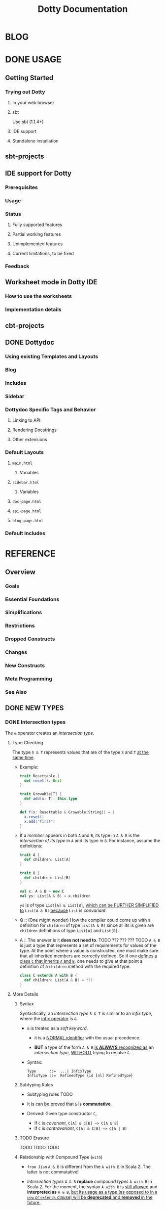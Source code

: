 #+TITLE: Dotty Documentation
#+VERSION: 0.26.0-bin-20200610-4b39622-NIGHTLY
#+AUTHORS: Dotty Contributors
#+STARTUP: entitiespretty

* BLOG
* DONE USAGE
  CLOSED: [2019-11-04 Mon 16:17]
** Getting Started
   # *Getting Started: Users*
*** Trying out Dotty
**** In your web browser
**** sbt
     Use sbt (1.1.4+)

**** IDE support
**** Standalone installation

** sbt-projects
   # *Using Dotty with sbt*

** IDE support for Dotty
*** Prerequisites
*** Usage
*** Status
**** Fully supported features
**** Partial working features
**** Unimplemented features
**** Current limitations, to be fixed

*** Feedback

** Worksheet mode in Dotty IDE
*** How to use the worksheets
*** Implementation details

** cbt-projects
   # *Using Dotty with cbt*

** DONE Dottydoc
   CLOSED: [2020-02-15 Sat 02:33]
*** Using existing Templates and Layouts
*** Blog
*** Includes
*** Sidebar
*** Dottydoc Specific Tags and Behavior
**** Linking to API
**** Rendering Docstrings
**** Other extensions

*** Default Layouts
**** =main.html=
***** Variables

**** =sidebar.html=
***** Variables

**** =doc-page.html=
**** =api-page.html=
**** =blog-page.html=

*** Default Includes

* REFERENCE
** Overview
*** Goals
*** Essential Foundations
*** Simplifications
*** Restrictions
*** Dropped Constructs
*** Changes
*** New Constructs
*** Meta Programming
*** See Also

** DONE NEW TYPES
   CLOSED: [2020-03-08 Sun 21:34]
*** DONE Intersection types
    CLOSED: [2019-11-10 Sun 17:47]
    The ~&~ operator creates an /intersection type/.

**** Type Checking
     The type ~S & T~ represents values that are of the type ~S~ and ~T~ _at the
     same time_.

     - Example:
       #+begin_src scala
         trait Resettable {
           def reset(): Unit
         }

         trait Growable[T] {
           def add(x: T): this.type
         }

         def f(x: Resettable & Growable[String]) = {
           x.reset()
           x.add("first")
         }
       #+end_src

     - If a /member/ appears in both ~A~ and ~B~, its type in ~A & B~ is the
       /intersection of its type/ in ~A~ and its type in ~B~.
         For instance, assume the definitions:
       #+begin_src scala
         trait A {
           def children: List[A]
         }

         trait B {
           def children: List[B]
         }

         val x: A & B = new C
         val ys: List[A & B] = x.children
       #+end_src
       ~ys~ is of type ~List[A] & List[B]~, _which can be FURTHER SIMPLIFIED
       to_ ~List[A & B]~ _because_ ~List~ is /convariant/.

     - Q :: (One might wonder)
            How the compiler could come up with a definition for ~children~ of
            type ~List[A & B]~ since all its is given are ~children~ definitions
            of type ~List[A]~ and ~List[B]~.

     - A :: The answer is it *does not need to*. TODO ??? ??? ??? TODO
              ~A & B~ is just a type that represents a set of requirements for
            values of the type.
              At the point where a value is constructed, one must make sure that
            all inherited members are correctly defined. So if one _defines a class
             ~C~ that inherits ~A~ and ~B~,_ one needs to give at that point a
            definition of a ~children~ method with the required type.
       #+begin_src scala
         class C extends A with B {
           def children: List[A & B] = ???
         }
       #+end_src

**** More Details
***** Syntax
      Syntactically, an /intersection type/ ~S & T~ is similar to an /infix
      type/, where the _infix operator_ is ~&~.
      - ~&~ is treated as a /soft keyword/.
        + it is a _NORMAL identifier_ with the usual precedence.

        + *BUT*
          a type of the form ~A & B~
          _is *ALWAYS* recognized as_ an /intersection type/,
          _WITHOUT_ trying to resolve ~&~.

      - Syntax:
        #+begin_src text
          Type      ::=  ...| InfixType
          InfixType ::=  RefinedType {id [nl] RefinedType}
        #+end_src

***** Subtyping Rules
      - Subtyping rules
        TODO

      - It is can be proved that ~&~ is *commutative*.

      - Derived:
        Given type constructor ~C~,
        + If ~C~ is /covariant/, ~C[A] & C[B] ~> C[A & B]~
        + If ~C~ is /contravariant/, ~C[A] & C[B] ~> C[A | B]~

***** TODO Erasure
      TODO TODO TODO

***** Relationship with Compound Type (~with~)
      - =from Jian=
        ~A & B~ is different from the ~A with B~ in Scala 2.
        The latter is not commutative!

      - /Intersection types/ ~A & B~ *replace* /compound types/ ~A with B~ in
        Scala 2.
          For the moment, the syntax ~A with B~ is _still allowed_ and
        *interpreted as* ~A & B~, _but its usage as a type (as opposed to in a
        ~new~ or ~extends~ clause) will be *deprecated* and *removed* in the future._

*** DONE Union types
    CLOSED: [2019-07-01 Mon 15:49]
    A ~A | B~ value can be _any value_ of type ~A~ _and_ also _any value_ of
    type ~B~.

    - Example:
      #+begin_src scala
        final case class UserName(name: String)
        final case class Password(hash: Hash)

        def help(id: UserName | Password) = {
          val user = id match {
            case UserName(name) => lookupName(name)
            case Password(hash) => lookupPassword(hash)
          }
          // ...
        }
      #+end_src

    - /Union types/ are _DUALS of /intersection types/.

    - ~|~ is *commutative*: ~A | B~ is the _SAME type_ as ~B | A~.

    - The compiler will assign a /union type/ to an expression *only if such a
      type is _EXPLICITLY given_.*
      #+begin_src scala
        val password = Password(123)
        // val password: Password = Password(123)

        val name = UserName("Eve")
        // val name: UserName = UserName(Eve)

        if (true) name else password
        // val res2: Object & Product = UserName(Eve)

        val either: Password | UserName = if (true) name else password
          // val res2: Password | UserName = UserName(Eve)
      #+end_src
      + ~Object & Product~ is a /supertype/ of ~UserName~ and ~Password~,
        BUT NOT the /least supertype/ ~Password | UserName~
        * =from Jian= In the document, there is is a typo (not wrong, but not very
          meaningful): _Object & Product is a supertype of UserName and ~Product~._
          TODO Create a PR to correct this!

**** TODO More Details
***** Syntax
      Syntactically, /union types/ follow the same rules as /intersection types/,
      BUT have a _LOWER precedence_.

****** Intersection with pattern matching syntax - =IMPORTANT=
       ~|~ is also used in /pattern matching/ to _SEPARATE_ /pattern alternatives/ and
       *has _LOWER PRECEDENCE than_ ~:~ as used in /typed patterns/,* this means that:
       #+begin_src scala
         case _: A | B => ...

         // is still equivalent to:
         case (_: A) | B => ...

         // and NOT to:
         case _: (A | B) => ...
       #+end_src

***** Subtyping Rules
      - ~A~ is always a subtype of ~A | B~ for all ~A~, ~B~.

      - If ~A <: C~ and ~B <: C~ then ~A | B <: C~.

      - Like ~&~, ~|~ is /commutative/ and /associative/:
        #+begin_src text
          A | B       =:= B | A
          A | (B | C) =:= (A | B) | C
        #+end_src

      - ~&~ _is distributive over ~|~:_
        #+begin_src text
          A & (B | C) =:= A & B | A & C
        #+end_src

      - From these rules it follows that: TODO TODO TODO
        *the /least upper bound (lub)/ of a set of type is the union of these
        types.*

        + This *replaces* the definition of /least upper bound/ in the Scala 2
          specification. TODO

***** TODO Motivation - TODO NOTE, TODO Re-READ
***** TODO Join of a union type - TODO ???
****** Example

***** TODO Type inference
****** Example

***** TODO Members
****** Example

***** Exhaustivity checking
***** TODO Erasure

*** DONE Type lambdas
    CLOSED: [2019-07-01 Mon 15:55]
    A /type lambda/ lets one express a /higher-kinded type/ directly, *WITHOUT*
    a /type definition/.

    - =from Jian=
      Scala 2 can do this with /type definition/ and /type projection/.

    - Example:
      ~[+X, Y] =>> Map[Y, X]~

    - /Type parameters/ of /type lambdas/ can have /variances/ and /bounds/.

    - A /parameterized type definition or declaration/ such as ~type T[X] = (X, X)~
      is a shorthand for a PLAIN /type definition/ with a /type lambda/ as its RHS:
      ~type T = [X] =>> (X, X)~

    - TODO
      _More details_ link

*** DONE Match types - TODO _mechanism_
    CLOSED: [2020-03-08 Sun 21:34]
    - A /match type/ reduces to one of a number of right hand sides, depending on
      a /scrutinee type/. Example:
      #+begin_src scala
        type Elem[X] = X match {
          case String      => Char
          case Array[t]    => t
          case Iterable[t] => t
        }
      #+end_src
      + An ~Elem~ with /CONCRETE type parameter/ ~X~ can be reduced _as_ (NOT legal
        code you want to write out explicitly):
        #+begin_src scala
          Elem[String]      =:= Char
          Elem[Array[Int]]  =:= Int
          Elem[List[Float]] =:= Float
          Elem[Nil.type]    =:= Nothing
        #+end_src
        Here ~=:=~ is understood to mean that left and right hand sides are
        *mutually subtypes* of each other.

    - Syntax in general: ~S match { P1 => T1 .... Pn => Tn }~, where
      + ~S~, ~T1~, ..., ~Tn~ are types.
      + ~P1~, ..., ~Pn~ are patterns.
        * /Type variables/ in patterns start as usual with a lower case letter.

    - Match types can form part of *RECURSIVE TYPE definitions*. Example:
      #+begin_src scala
        type LeafElem[X] = X match {
          case String      => Char
          case Array[t]    => LeafElem[t]
          case Iterable[t] => LeafElem[t]
          case AnyVal      => X
        }
      #+end_src

    - _Recursive match type definitions_ can also be given an /upper bound/, like this:
      #+begin_src scala
        type Concat[+Xs <: Tuple, +Ys <: Tuple] <: Tuple = Xs match {
          case Unit    => Ys
          case x *: xs => x *: Concat[xs, Ys]
        }
      #+end_src
      + In this definition, every instance of ~Concat[A, B]~, whether reducible
        or not, is known to be a /subtype/ of ~Tuple~.

      + This is necessary to _make the recursive invocation ~x *: Concat[xs, Ys]~
        type check_, since ~*:~ demands a ~Tuple~ as its right operand.

**** DONE Representation of Match Types
     CLOSED: [2020-03-08 Sun 21:32]
     # =from Jian= Internal Representation of Match Types
     #+begin_src scala
       S match {
         case P1 => T1
         case P2 => T2
         // ...
         case Pn => Tn
       }
     #+end_src
     - It's _internal representation_ (=from Jian= Tasty???) is
       ~Match(S, C1, ..., Cn) <: B~
       + ~Ci~ is of the form ~[Xs] => P => T~
         * ~[Xs]~
           a /type parameter clause/ of the /variables bound/ in pattern ~Pi~.
           _It can be omitted if there is *NO* /bound/._

         * Each case (~Pi => Ti~) is either:
           - a /unary function type/ like ~String => Char~
             OR
           - a /type lambda over a unary function type/ like ~Array[t] => LeafElem[t]~.

         * ~B~ is the declared /upper bound/ of the /match type/, or ~Any~ if no
           such bound is given.

       + Scrutiny, /bound types/ and /pattern types/ must be /first-order types/.
         TODO =from Jian= ??? I don't quite understand this sentence!?!?

**** TODO Match type reduction
**** TODO Subtyping Rules for Match Types
**** TODO Variance Laws for Match Types
**** TODO Typing Rules for Match Expressions
**** TODO Overlapping Patterns
**** TODO Handling Termination
**** TODO Related Work

*** DONE Dependent Function Types
    CLOSED: [2019-07-01 Mon 16:10]
    - A /dependent function type/ describes functions where the _result type_ may
      DEPEND ON the _function's parameter values_. Example:
      #+begin_src scala
        trait Entry {
          type Key
          val key: Key
        }

        def extractKey(e: Entry): e.Key = e.key          // a dependent method
        val extractor: (e: Entry) => e.Key = extractKey  // a dependent function value
        //           ||                   ||
        //           ||     Dependent     ||
        //           ||   Function Type   ||
        //           =======================
      #+end_src

      - Scala _ALREADY_ has /dependent methods/.
        BUT so far (in Scala 2) it was _NOT possible_ to turn such /methods/ into
        /function values/, so that they can be passed as /parameters/ to other
        functions, or returned as results.
        + /Dependent methods/ COULD NOT be turned into /functions/ simply because
          there was no type that could describe them.

      - In dotty the /type/ of the ~extractor~ value above is ~(e: Entry) => e.Key~

    - The /dependent function type/ above is just /syntactic sugar/ for
      #+begin_src scala
        Function1[Entry, Entry#Key] {
          def apply(e: Entry): e.Key
        }
      #+end_src

**** More details

** TODO ENUMS
*** DONE Enumerations
    CLOSED: [2019-07-02 Tue 13:11]
    An /enumeration/ is used to define a /type/ consisting of _a set of NAMED values._

    - Example:
      #+begin_src scala
        enum Color {
          case Red, Green, Blue
        }
      #+end_src
      + This defined a new ~sealed~ /class/ ~Color~ with 3 values: ~Color.Red~,
        ~Color.Green~, ~Color.Blue~.

      + The _color values_ are members of ~Color~'s /companion object/.

**** DONE Parameterized enums
     CLOSED: [2019-11-10 Sun 22:12]
     /Enums/ CAN BE _parameterized_:
     #+begin_src scala
       enum Color(val rgb: Int) {
         case Red   extends Color(0xFF0000)
         case Green extends Color(0x00FF00)
         case Blue  extends Color(0x0000FF)
       }
     #+end_src
     As the example shows, you can _DEFINE_ the parameter value BY using an
     _EXPLICIT_ ~extends~ /clause/.

**** DONE Methods defined for enums
     CLOSED: [2019-11-10 Sun 22:12]
     - The values of an /enum/ correspond to _UNIQUE integers_.

     - The _integer_ associated with an /enum value/ is returned by its ~ordinal~
       /method/.

     - Example:
       #+begin_src scala
         val red = Color.Red
         // val red: Color = Red

         red.ordinal
         // val res0: Int = 0
       #+end_src

     - The /companion object/ of an /enum/ also defines *TWO* utility /methods/.
       + ~valueOf~: obtain an /enum value/ by its _name_.
       + ~values~: returns _ALL_ /enum values/ defined in an enumeration in an ~Array~.
       #+begin_src scala
         Color.valueOf("Blue")
         // val res0: Color = Blue

         Color.values
         // val res1: Array[Color] = Array(Red, Green, Blue)
       #+end_src

**** DONE User-defined members of enums
     CLOSED: [2019-11-10 Sun 22:12]
     It is _possible_ to add your own definitions to an /enum/.

     - Example:
       #+begin_src scala
         enum Planet(mass: Double, radius: Double) {
           private final val G = 6.67300E-11
           def surfaceGravity = G * mass / (radius * radius)
           def surfaceWeight(otherMass: Double) =  otherMass * surfaceGravity

           case Mercury extends Planet(3.303e+23, 2.4397e6)
           case Venus   extends Planet(4.869e+24, 6.0518e6)
           case Earth   extends Planet(5.976e+24, 6.37814e6)
           case Mars    extends Planet(6.421e+23, 3.3972e6)
           case Jupiter extends Planet(1.9e+27,   7.1492e7)
           case Saturn  extends Planet(5.688e+26, 6.0268e7)
           case Uranus  extends Planet(8.686e+25, 2.5559e7)
           case Neptune extends Planet(1.024e+26, 2.4746e7)
         }
       #+end_src

     - It is also possible to define an explicit /companion object/ for an /enum/:
       #+begin_src scala
         object Planet {
           def main(args: Array[String]) = {
             val earthWeight = args(0).toDouble
             val mass = earthWeight / Earth.surfaceGravity
             values map { p =>
               println(s"Your weight on $p is ${p.surfaceWeight(mass)}")
             }
           }
         }
       #+end_src

**** DONE Compatibility with Java Enums
     CLOSED: [2019-07-02 Tue 10:37]
     If you want to use a enum in Scala in Java, you need to extends
     ~java.lang.Enum[T]~, where ~T~ is your _enum type name_.
     - Example
       #+begin_src scala
         enum Color extends java.lang.Enum[Color] { case Red, Green, Blue }
       #+end_src

     - Example
       #+begin_src scala
         Color.Red.compareTo(Color.Green)
         // val res15: Int = -1
       #+end_src

     - For a more in-depth example of using Scala 3 /enums/ from Java, see this
       test (in GITHUB dotty project repo). In the test, the /enums/ are defined
       in the ~MainScala.scala~ file and used from a Java source, ~Test.java~.

**** DONE Implementation
     CLOSED: [2019-07-02 Tue 13:11]
     /Enums/ are represented as ~sealed~ /classes/ that extend the ~scala.Enum~
     /trait/.

     - ~scala.Enum~ defines a _SINGLE_ /public method/, ~ordinal~:
       #+begin_src scala
         package scala

         /** A base trait of all enum classes */
         trait Enum {
           /** A number uniquely identifying a case of an enum */
           def ordinal: Int
         }
       #+end_src

     - /Enum values/ *WITH* ~extends~ /clauses/ get *expanded* to /anonymous class
       instances/.
         For instance, the ~Venus~ value above (=from Jian= in Section _User-defined
       members of enums_) would be defined like this:
       #+begin_src scala
         val Venus: Planet = new Planet(4.869e24, 6.0518e6) {
           def ordinal: Int = 1
           override def toString: String = "Venus"
           // internal code to register value
         }
       #+end_src

     - /Enum values/ *WITHOUT* ~extends~ /clauses/ all share a single implementation
       that can be instantiated using a /private method/ that takes a tag and a name
       as arguments.
         For instance, ~Color.Red~ would expand to
         #+begin_src scala
           val Red: Color = $new(0, "Red")
         #+end_src

**** TODO Reference

*** DONE Algebraic Data Types
    CLOSED: [2019-07-02 Tue 13:35]
    The ~enum~ concept is general enough to ALSO support ADTs and GADTs. =TODO=

    - Example:
      #+begin_src scala
        enum Option[+T] {
          case Some(x: T)
          case None
        }
      #+end_src
      + The ~extends~ clauses can be given explicitly:
        #+begin_src scala
          enum Option[+T] {
            case Some(x: T) extends Option[T]
            case None       extends Option[Nothing]
          }
        #+end_src

      + If ~Option~ was /non-variant/, you'd need to give the ~extends~ /clause/
        of None *EXPLICITLY*.

    - Generally, for /enum classes/
      + all /covariant type parameters/  are *minimized* in a compiler-generated
        ~extends~ /clause/

      + all /contravariant type parameters/ are *maximized*.

    - If not directly ~new~ a enumeration, a type is always its parent.
      For example,
      #+begin_src scala
        Option.Some("hello")
        // val res1: t2.Option[String] = Some(hello)

        Option.None
        // val res2: t2.Option[Nothing] = None

        new Option.Some(2)
        // res3: t2.Option.Some[Int] = Some(2)
      #+end_src

    - /Enumerations/ and /ADTs/ have been presented as two *different concepts*.
      _BUT_
      since they share the same syntactic construct, they can be seen simply as
      two ends of a spectrum and it is perfectly possible to construct hybrids.
      For instance, the code below gives an implementation of Color either with
      three enum values or with a parameterized case that takes an RGB value.
      TODO TODO TODO
      TODO TODO TODO
      TODO TODO TODO
      #+begin_src scala
        enum Color(val rgb: Int) {
          case Red           extends Color(0xFF0000)
          case Green         extends Color(0x00FF00)
          case Blue          extends Color(0x0000FF)
          case Mix(mix: int) extends Color(mix)
        }
      #+end_src

**** DONE Syntax of Enums
     CLOSED: [2019-07-02 Tue 13:27]
     - TODO NOTE

**** TODO Reference

*** TODO Translation
    # *Translation of Enum and ADTs*
    1.
    2.
    3.
    4.
    5.
    6.
    7.
    8.
    9.

**** Translation of Enumerations
**** Scopes for Enum Cases
**** Translation of Java-compatible enums
**** Other Rules

** TODO CONTEXTUAL ABSTRACTIONS
*** TODO Overview
**** TODO Critique of the Status Quo
     TODO
     TODO
     TODO

**** TODO The New Design
     - The following pages introduce a *REDESIGN* of /contextual abstractions/ in
       Scala. *They introduce _four_ fundamental CHANGES*:
       1. /Given Instances/:
          a new way to define basic terms that can be synthesized.
          + They _replace_ /implicit definitions/.

          + The core principle of the proposal:
            rather than mixing the ~implicit~ /modifier/ with a large number of
            features, we have a SINGLE WAY to define terms that can be synthesized
            for types.

       2. /Using Clauses/:
          a new syntax for _IMPLICIT parameters and their arguments_.
          + Both are introduced with the same keyword, ~given~.

          + TODO
            It unambiguously aligns parameters and arguments, solving a number
            of language warts.

          + TODO
            It also allows us to have _SEVERAL_ ~using~ clauses in a definition.

       3. /"Given" Imports/:
          a new class of /import selectors/ that _SPECIFICALLY import givens_
          and nothing else.

       4. /Implicit Conversions/:
          now expressed as /given instances/ of a standard ~Conversion~ class.
          All other forms of /implicit conversions/ WILL _be phased out_.

     - This section also contains pages describing other language features that
       are _related to_ /context abstraction/. These are:
       + /Context Bounds/, which carry over unchanged.

       + /Extension Methods/ REPLACE /implicit classes/ in a way that _INTEGRATES
         BETTER with /type classes/._

       + /Implementing Type classes/ demonstrates how some common /type classes/ can
         be implemented using the new constructs. TODO ??? TODO

       + /Type class Derivation/ introduces constructs to AUTOMATICALLY *derive*
         /type class instances/ for ADTs.

       + /Multiversal Equality/ introduces a special type class to support /type safe
         equality/.

       + /Context Functions/ provide a way to abstract over /context parameters/.

       + /By-Name Context Parameters/ are an essential tool to DEFINE /recursive
         synthesized values/ WITHOUT looping.

       + _Relationship with Scala 2 Implicits_ discusses the relationship between
         old-style implicits and new-style givens and how to migrate from one to
         the other.

     - Overall, the new design achieves a BETTER *separation* of /term inference/
       *from* *the rest of the language*:

       + There is a *single way* to define /givens/ instead of a multitude of forms
         all taking an ~implicit~ /modifier/.

       + There is a *single way* to introduce /implicit parameters and arguments/
         _instead of_ conflating implicit with normal arguments.

       + There is a *separate way* to _import givens_ that does *NOT allow* them
         to *hide* in a sea of normal imports.

       + And there is a *single way* to define an /implicit conversion/ which is
         clearly marked as such and _does NOT require SPECIAL syntax._

     - TODO =What we get from the new design= TODO
       This design thus avoids feature interactions and makes the language more
       consistent and orthogonal. It will make implicits easier to learn and
       harder to abuse. It will greatly improve the clarity of the 95% of Scala
       programs that use implicits. It has thus the potential to fulfil the
       promise of term inference in a principled way that is also accessible and
       friendly.

     - TODO TODO TODO
       + Q :: Could we achieve the same goals by tweaking existing implicits?

       + A :: After having tried for a long time, I believe now that this is
              *impossible*.
         1. First, some of the problems are clearly syntactic and require different
            syntax to solve them.

         2. Second, there is the problem how to migrate. We cannot change the rules
            in mid-flight. At some stage of language evolution we need to
            accommodate both the new and the old rules. With a syntax change,
            this is easy: Introduce the new syntax with new rules, support the
            old syntax for a while to facilitate cross compilation, deprecate
            and phase out the old syntax at some later time. Keeping the same
            syntax does not offer this path, and in fact does not seem to offer
            any viable path for evolution

         3. Third, even if we would somehow succeed with migration, we still have
            the problem how to teach this. We cannot make existing tutorials go
            away. Almost all existing tutorials start with implicit conversions,
            which will go away; they use normal imports, which will go away, and
            they explain calls to methods with implicit parameters by expanding
            them to plain applications, which will also go away. This means that
            we'd have to add modifications and qualifications to all existing
            literature and courseware, likely causing more confusion with
            beginners instead of less. By contrast, with a new syntax there is a
            clear criterion: Any book or courseware that mentions implicit is
            outdated and should be updated.

*** DONE Given Instances
    CLOSED: [2020-03-08 Sun 23:12]
    /Given instances/ (or, simply, "givens") define "canonical" values of certain
    types that serve for /synthesizing arguments/ to /context parameters/.
    =from Jian= /context parameters/ describes a requirement to /given instances/.

    - Example:
      #+begin_src scala
        trait Ord[T] {
          def compare(x: T, y: T): Int

          def (x: T) < (y: T) = compare(x, y) < 0
          def (x: T) > (y: T) = compare(x, y) > 0
        }

        given intOrd as Ord[Int] {
          def compare(x: Int, y: Int) =
            if (x < y) -1 else if (x > y) +1 else 0
        }

        given listOrd[T](using ord: Ord[T]) as Ord[List[T]] {
          def compare(xs: List[T], ys: List[T]): Int = (xs, ys) match {
            case (Nil, Nil) => 0
            case (Nil, _)   => -1
            case (_, Nil)   => +1
            case (x :: xs1, y :: ys1) =>
              val fst = ord.compare(x, y)
              if (fst != 0) fst else compare(xs1, ys1)
          }
        }
      #+end_src
      This code defines a /trait/ ~Ord~ (type class) with two /given instances/.

**** DONE Anonymous Givens
     CLOSED: [2020-03-08 Sun 21:52]
     The name of a /given instance/ *can be left out*.
     #+begin_src scala
       given Ord[Int] { /* ... */ }
       given [T](using Ord[T]) as Ord[List[T]] { /* ... */ }
     #+end_src
     If the name of a given is missing,
     the compiler will _synthesize a name_ from the implemented type(s).
     =from Jian= The doc doesn't mention the rules of synthesizing this name, for
                 the users the rules is not important -- you define an anonymous
                 given means you plan not to use its name.

**** TODO Alias Givens
     An alias can be used to define a /given instance/ that is equal to some
     expression. E.g.:
     #+begin_src scala
       given global as ExecutioinContext = new ForkJoinPool()
     #+end_src
     When the first time ~global~ is accessed, the RHS is evaludated, which is then
     returned for this and all subsequent accesses to ~global~.
     =from Jian= A kind of /lazy evaluation/.
     =from Jian= More initialization rules in the "Given Instance Initialization"
                 below.

     - This operation is /thread-safe/.

     - /Alias givens/ can be _anonymous_ as well, e.g.
       #+begin_src scala
         given Position = enclosingTree.position
         given (using config: Config) as Factory = MemoizingFactory(config)
       #+end_src

     - An /alias given/ can have /type parameters/ and /context parameters/ just like
       any other /given/, _but it can ONLY implement a single type._
       =from Jian= Because it is an alias -- a name or concrete thing, not a
                   general instances.

**** TODO Given Macros
     Given aliases can have the ~inline~ and ~transparent~ modifiers.
     Example:
     #+begin_src scala
       transparent inline given mkAnnotations[A, T] as Annotations[A, T] = ${
         // code producing a value of a subtype of Annotations
       }
     #+end_src
     Since ~mkAnnotations~ is ~transparent~, the type of an application is the
     type of its right hand side, which can be a proper /subtype/ of the declared
     /result type/ ~Annotations[A, T]~.

**** DONE Given Instance Initialization
     CLOSED: [2020-03-08 Sun 23:11]
     - A /given instance/
       + without /type parameters/ or /context parameters/
         *is initialized on-demand, the first time it is accessed.*
         =from Jian= *FROM OLD Dotty Doc*
         * It is _NOT required to ENSURE_ /safe publication/, which means that
           DIFFERENT /threads/ might create DIFFERENT /instances/ for the SAME
           /given definition/.

       + has /type parameters/ or /context parameters/, a *FRESH* instance is
         created _for EACH reference_.

**** DONE Syntax
     CLOSED: [2020-03-08 Sun 23:11]

*** DONE Using Clauses
    CLOSED: [2020-03-09 Mon 00:56]
    - Functional programming tends to express most dependencies as simple function
      parameterization.
      + =from Jian=
        How does Functional programming express dependencies

    - This is clean and powerful, but it sometimes leads to functions that take
      many parameters where the same value is passed over and over again in long
      call chains to many functions.
      + =from Jian=
        The issue that following the way that Functional programming express
        dependencies

    - /Context parameters/ can help here since they enable the compiler to synthesize
      repetitive arguments instead of the programmer having to write them explicitly.
      + =from Jian=
        The way of Scala to resolve the issue mentioned in the last bullet.

    - Example:
      #+begin_src scala
        def max[T](x: T, y: T)(using ord: Ord[T]): T =
          if ord.compare(x, y) < 0 then y else x

        // The explicit way
        max(2, 3)(using intOrd)

        // The implicit way
        max(2, 3)
        max(List(1, 2, 3), Nil)
      #+end_src

**** DONE Anonymous Context Parameters
     CLOSED: [2020-03-09 Mon 00:20]
     - =from Jian=
       A functional /context parameter/ always co-exit with a /given instance/.
       Such as /given instances/, /context parameter/ can be anonymous, though the
       reason for /context parameter/ is different from the reason for /given
       instance/.
       + Anonymous /given instances/ (frequency: Almost Always):
         /given instances/ search is always match types.
         Name is not that important.

       + Anonymous /context parameters/ (frequency: Often):
         =from Doc=
         It is used only in synthesized arguments for OTHER /context parameters/.
         Example:
         #+begin_src scala
           def maximum[T](xs: List[T])(using Ord[T]): T =
             xs.reduceLeft(max)
         #+end_src
         Here the context parameter of type ~Ord[T]~ is synthesized for ~max~,
         not for explicit use as inside ~max~.

     - /Vararg parameters/ are not supported in /using clauses/.
       + =from Jian=
         In the example above,
         * ~Ord[T]~ is the /context parameter/.

         * ~using Ord[T]~ is the /using clause/.

**** DONE Inferring Complex Arguments
     CLOSED: [2020-03-09 Mon 00:49]
     #+begin_src scala
       def descending[T](using asc: Ord[T]): Ord[T] = new Ord[T] {
         def compare(x: T, y: T) = asc.compare(y, x)
       }

       def minimum[T](xs: List[T])(using Ord[T]) =
         maximum(xs)(using descending)

       // minimum(xs)
       // maximum(xs)(using descending)
       // maximum(xs)(using descending(using listOrd))
       // maximum(xs)(using descending(using listOrd(using intOrd)))
     #+end_src
     - =from Jian=
       The description of this section is NOT clear!!!
       Here is my understanding:
         If, in the example above, not ~using descending~ passed in, the ~maximum~
       function will find the maximum value. This why we must manually provide the
       ~using descending~ to make the code be functional as we expect. Or else, it
       is runnable (with a wrong synthesized ~Ord[T]~ instance) and returns a wrong
       result.

**** DONE Multiple Using Clauses
     CLOSED: [2020-03-09 Mon 00:52]
     There can be several using clauses in a definition and using clauses can be
     freely mixed with normal parameter clauses. Example:
     #+begin_src scala
       def f(u: Universe)(using ctx: u.Context)(using s: ctx.Symbol, k: ctx.Kind) = ...
     #+end_src

     - Multiple using clauses are matched left-to-right in applications. Example:
       #+begin_src scala
         object global extends Universe { type Context = ... }
         given ctx  as global.Context { type Symbol = ...; type Kind = ... }
         given sym  as ctx.Symbol
         given kind as ctx.Kind
       #+end_src

     - Then the following calls are all valid (and normalize to the last one)
       #+begin_src scala
         f(global)
         f(global)(using ctx)
         f(global)(using ctx)(using sym, kind)
       #+end_src

     - Invalid, for example:
       ~f(global)(using sym, kind)~

**** DONE Summoning Instances
     CLOSED: [2020-03-09 Mon 00:56]
     - =from Jian=
       ~sommon~ from ~Predef~ is a replacement of the ~implicitly~ in Scala 2.

     - The ~summon~ is simply defined as /the (*non-widening*) identity function/
       over a /context parameter/:
       #+begin_src scala
         def sommon[T](using x: T): x.type = x
       #+end_src

**** DONE Syntax
     CLOSED: [2020-03-09 Mon 00:56]

*** DONE Context Bounds
    CLOSED: [2019-11-12 Tue 02:20]
    A /context bound/ is a *SHORTHAND* for expressing the common pattern (a.k.a
    type class pattern) of an /context parameter/ that depends on *A* /type parameter/.
    #+begin_src scala
      def maximum[T: Ord](xs: List[T]): T = xs.reduceLeft(max)
    #+end_src

**** Context Bounds
     - The /context parameter(s)/ *generated from* /context bounds/ come *LAST*
       in the definition of the containing /method/ or /class/. E.g.
       #+begin_src scala
         def f[T: C1 : C2, U: C3](x: T)(using y: U, z: V): R

         // would expand to

         def f[T, U](x: T)(using y: U, z: V)(using C1[T], C2[T], C3[U]): R
       #+end_src

     - /Context bounds/ can be combined with /subtype bounds/.
       _If both are present, /subtype bounds/ *come first*,_ e.g.
       ~def g[T <: B : C](x: T):R = ...~

**** Migration
**** Syntax
     #+begin_src text
       TypeParamBounds ::= [SubtypeBounds] {ContextBound}
       ContextBound    ::= ':' Type
     #+end_src

*** DONE Given Imports
    # Importing Givens
    CLOSED: [2019-11-13 Wed 14:44]
    A _special form_ of /import wildcard selector/ is used to IMPORT /given
    instances/.
    - Example:
      #+begin_src scala
        object A {
          class TC
          given tc as TC
          def f(using TC) = ???
        }

        object B {
          import A._
          import A.{given _}
          // ...
        }
      #+end_src
      + In Dotty, ~import A._~ import all members of ~A~ *except* the /given instances/.

      + Merge the two import clauses: ~import A.{given _, _}~

    - There are _TWO_ main benefits arising from these rules:
      + It is made clearer where /givens/ in scope are coming from.

      + It enables importing all /givens/ without importing anything else.
        This is _particularly important since /givens/ can be ANONYMOUS_, so the
        usual recourse of using /named imports/ is NOT practical.

**** DONE Importing By Type
     CLOSED: [2019-11-13 Wed 14:37]
     Since /givens/ can be _anonymous_ it is _NOT always practical to import them
     by their name_, and /wildcard imports/ are typically used instead.
       /By-type imports/ provide a _MORE SPECIFIC alternative_ to /wildcard imports/,
     which makes it clearer what is imported.

     - Example:
       + ~import A.{given TC}~

       + ~import A.{given T1, given T2, ..., given Tn}~

       + ~import A.{given Ordering[?]}~ -- =IMPORTANT= easy to forget this usage

       + /By-type imports/ can be mixed with /by-name imports/.
         If BOTH are present in an import clause, *by-type imports come last*.
         ~import A.{im, given Ordering[?]}~

     - =from Jian= *EXIST BEFORE, but _DELETED_ from this page (ver 0.23.0)*
       /Bounded wildcard selectors/ *also work* for _normal imports and exports_.
       For instance,
       #+begin_src scala
         enum Color {
           case Red, Green, Blue, Megenta

           def isPrimary(c: Color): Boolean = ...
         }

         // Export all four `Color` values, but leaves the `isPrimary` method alone.
         export Color.{_: Color}
       #+end_src

**** DONE Migration
     CLOSED: [2019-11-13 Wed 14:42]
     TODO NOTE
**** DONE Syntax
     CLOSED: [2019-11-13 Wed 14:44]
     TODO NOTE

*** DONE Extension Methods
    CLOSED: [2020-03-10 Tue 00:59]
    /Extension methods/ allow one to add /methods/ to a /type/ after the /type/
    is defined.
    =from Jian= A way to extend a closed (not own, or better not change) system.

    - Example:
      + Definition:
        #+begin_src scala
          case class Circle(x: Double, y: Double, radius: Double)

          def (c: Circle).circumference: Double = c.radius * math.Pi * 2
        #+end_src

      + Invoke as regular methods:
        #+begin_src scala
          val circle = Circle(0, 0, 1)
          circle.circumference
        #+end_src

**** DONE Translation of Extension Methods
     CLOSED: [2020-03-09 Mon 23:15]
     - extension methods :: /methods/ that have a parameter clause in front of the
       defined identifier.

     - They translate to methods where the leading parameter section is moved to
       after the defined identifier.
         So, the definition of ~circumference~ above translates to the plain
       method, and can also be invoked as such:
       #+begin_src scala
         def circumference(c: Circle): Double = c.radius * math.Pi * 2

         assert(circle.circumference == circumference(circle))
       #+end_src

**** TODO Translation of Calls to Extension Methods
     - When is an /extension method/ applicable? There are two possibilities.
       An /extension method/ is applicable
       + if it is visible under a simple name,
         in a scope enclosing the application,
         by being
         * _defined_
           or
         * _inherited_
           or
         * _imported_

       + if it is a member of some /given instance/ at the point of the application.

     - Example:
       #+begin_src scala
         trait IntOps {
           def (i: Int).isZero: Boolean =
             i == 0

           def (i: Int).safeMod(x: Int): Option[Int] =
             // extension method defined in same scope IntOps
             if x.isZero then None
             else             Some(i % x)
         }

         object IntOpsEx extends IntOps {
           def (i: Int).safeDiv(x: Int): Option[Int] =
             // extension method brought into scope via inheritance from IntOps
             if x.isZero then None
             else             Some(i / x)

         }

         trait SafeDiv {
           import IntOpsEx._  // brings safeDiv and safeMod into scope

           def (i: Int) divide(d: Int): Option[(Int, Int)] =
             // extension methods imported and thus in scope
             (i.safeDiv(d), i.safeMod(d)) match {
               case (Some(d), Some(r)) => Some((d, r))
               case _                  => None
             }
         }
       #+end_src
       + =TODO=
       + =TODO=
       + =TODO=
       + =TODO=

     - The _PRECISE_ *rules for RESOLVING a selection to an extension method* are
       as follows:
         Assume a selection ~e.m[Ts]~ where ~m~ is not a member of ~e~, where
       the /type arguments/ ~[Ts]~ are _OPTIONAL_, and where ~T~ is the expected
       type. The following two rewritings *are tried in order*:

       1. The selection is rewritten to ~m[Ts](e)~.

       2. If the first rewriting does not typecheck with expected type ~T~, and
          there is a /given instance/ ~g~ in either the /current scope/ or in
          the /context scope/ of ~T~, and ~g~ defines an /extension method/
          named ~m~, then selection is expanded to ~g.m[Ts](e)~. This second
          rewriting is attempted at the time where the compiler also tries an
          /implicit conversion/ from ~T~ to a type containing ~m~.
            *If there is more than one way of rewriting, an ambiguity error
          results.*

     - So ~circle.circumference~ translates to ~CircleOps.circumference(circle)~,
       provided ~circle~ has type ~Circle~ and ~CircleOps~ is /given/ (i.e. it is
       visible at the point of call or it is defined in the /companion object/ of
       ~Circle~).

**** DONE Operators
     CLOSED: [2020-03-10 Tue 00:16]
     - Use /extension method syntax/ to define operators.
       + This case is indicated by *omitting the period* between the leading
         parameter list and the operator.

       + This syntax mirrors the way the operator is applied.

     - Examples:
       #+begin_src scala
         def (x: String) < (y: String) = ...
         def (x: Elem) +: (xs: Seq[Elem]) = ...
         def (x: Number) min (y: Number) = ...

         "ab" < "c"
         1 +: List(2, 3)
         x min 3
       #+end_src
       + For /alphanumeric extension operators/ like ~min~ an ~@infix~ annotation
         is *implied*.

       + The translations:
         #+begin_src scala
           def <(x: String)(y: String) = ...
           def +:(xs: Seq[Elem])(x: Elem) = ...
           def min(x: Number)(y: Number) = ...
         #+end_src
         * Remember that in Scala ~:~ suffixed operators are all /right associative/!!!
           This is why ~+:~ in the translation, the order of ~x~ and ~xs~ are swapped!

**** DONE Generic Extensions
     CLOSED: [2020-03-10 Tue 00:33]
     We already discussed ~StringSeqOps~, which extends a specific instance of
     generic type (~Seq[String]~).
       This section will discuss /extension method of generic type/.

     - Examples:
       #+begin_src scala
         def [T](xs: List[T]) second =
           xs.tail.head

         def [T](xs: List[List[T]]) flattened =
           xs.foldLeft[List[T]](Nil)(_ ++ _)

         def [T: Numeric](x: T) + (y: T): T =
           summon[Numeric[T]].plus(x, y)
       #+end_src

     - Usage:
       ~List(1, 2, 3).second[Int]~

**** DONE Extension Instances
     CLOSED: [2020-03-10 Tue 00:59]
     It is quite common to wrap one or more /extension methods/ in a /given
     instance/, _in order to make them available as methods without needing to be
     imported explicitly_. This pattern is supported by a special /extension
     syntax/.

     - Example:
       #+begin_src scala
         extension ops {
           def (xs: Seq[String]).longestStrings: Seq[String] = {
             val maxLength = xs.map(_.length).max
             xs.filter(_.length == maxLength)
           }

           def (xs: Seq[String]).longestString: String = xs.longestStrings.head

           def [T](xs: List[T]).second: T = xs.tail.head
         }
       #+end_src

     - *An /extension instance/ can _ONLY_ contain /extension methods/.*
       *Other definitions are not allowed.* The name ~ops~ of the ~extension~ is
       *optional*. It can be left out:
       #+begin_src scala
         extension {
           def (xs: Seq[String]).longestStrings: Seq[String] = ...
           def [T](xs: List[T]).second: T = ...
         }
       #+end_src
       + If no name is given explicitly for ~extension~, a name will be synthesized
         from the _name_ and _type_ of the *first* implemented /extension method/.

     - /Extension instances/ map DIRECTLY to /given instances/.
       The code above would expand to
       #+begin_src scala
         given ops as AnyRef {
           def (xs: Seq[String]).longestStrings: Seq[String] = ...
           def (xs: Seq[String]).longestString: String = ...
           def [T](xs: List[T]).second: T = ...
         }
       #+end_src

     - The type "implemented" by this /given instance/ is ~AnyRef~, which is _not
       a type one can summon by itself._ TODO TODO TODO TODO TODO TODO ??? TODO TODO
         This means that the instance can _ONLY_ be used for its /extension methods/.

**** DONE Collective Extensions
     CLOSED: [2020-03-10 Tue 00:47]
     Define several /extension methods/ that *SHARE the SAME left-hand parameter type.*
       In this case one can "pull out" the common parameters into the /extension
     instance/ itself. Examples:
     #+begin_src scala
       extension stringOps on (ss: Seq[String]) {
         def longestStrings: Seq[String] = {
           val maxLength = ss.map(_.length).max
           ss.filter(_.length == maxLength)
         }
         def longestString: String = longestStrings.head
       }

       extension listOps on [T](xs: List[T]) {
         def second: T = xs.tail.head
         def third: T = xs.tail.second
       }

       extension on [T](xs: List[T])(using Ordering[T]) {
         def largest(n: Int) = xs.sorted.takeRight(n)
       }
     #+end_src
     + The /collective extensions/ above expand to the following /extension instances/:
       #+begin_src scala
         extension stringOps {
           def (ss: Seq[String]).longestStrings: Seq[String] = {
             val maxLength = ss.map(_.length).max
             ss.filter(_.length == maxLength)
           }
           def (ss: Seq[String]).longestString: String =
             ss.longestStrings.head
         }

         extension listOps {
           def [T](xs: List[T]).second: T = xs.tail.head
           def [T](xs: List[T]).third: T = xs.tail.second
         }

         extension {
           def [T](xs: List[T]).largest(using Ordering[T])(n: Int) =
             xs.sorted.takeRight(n)
         }
       #+end_src
       * Illustrate the code transformation by inspecting
         ~def longestString: String = longestStrings.head~
         #+begin_src scala
           def (ss: Seq[String]).longestString: String =
             ss.longestString.head
         #+end_src

**** DONE Syntax
     CLOSED: [2020-03-10 Tue 00:47]
     - TODO

     - ~extension~ and ~on~ are /soft keywords/, recognized only when they appear
       at the start of a statement in one of the patterns
       #+begin_src scala
         extension on ...

         extension <ident> on ...

         extension { ...

         extension <ident> { ...
       #+end_src

*** DONE Implementing Type classes
    CLOSED: [2020-03-09 Mon 01:00]
    /Given instances/, /extension methods/ and /context bounds/ allow a concise and
    natural expression of /type classes/.

    - /Type classes/ are just /traits/ with canonical implementations defined by
      /given instances/.

    - Here are some examples of standard type classes:

**** Semigroups and monoids
     #+begin_src scala
       trait SemiGroup[T] {
         def (x: T) combine (y: T): T
       }

       trait Monoid[T] extends SemiGroup[T] {
         def unit: T
       }

       object Monoid {
         def apply[T](using m: Monoid[T]) = m
       }

       given Monoid[String] {
         def (x: String) combine (y: String): String = x.concat(y)
         def unit: String = ""
       }

       given Monoid[Int] {
         def (x: Int) combine (y: Int): Int = x + y
         def unit: Int = 0
       }

       def sum[T: Monoid](xs: List[T]): T =
         xs.foldLeft(Monoid[T].unit)(_ combine _)
     #+end_src

     - TODO

     - TODO

**** TODO Functors
     #+begin_src scala
       trait Functor[F[?]] {
         def [A, B](x: F[A]).map(mapper: A => B): F[B]
       }
     #+end_src

     - The instance of ~Functor~ for ~List~ now becomes:
       #+begin_src scala
         given Functor[List] {
           def [A, B](original: List[A]).map(mapper: A => B): List[B] =
             original.map(mapper)  // List already has a `map` method
         }
       #+end_src

**** TODO Monads
     #+begin_src scala
       // "A `Monad` for type `F[?]` is a `Functor[F]`" => thus has the `map` ability
       trait Monad[F[?]] extends Functor[F] {
         // `pure` can construct F[A] from a single value A
         def pure[A](x: A): F[A]

         // the flattening ability is named `flatMap`, using extension methods as previous exmaples
         def [A, B](x: F[A]).flatMap(f: A => F[B]): F[B]

         // the `map(f)` ability is simply a combination of applying `f` then
         // turning the result into an `F[A]` then applying `flatMap` to it
         def [A, B](x: F[A]).map(f: A => B) = x.flatMap(f `andThen` pure)
       }
     #+end_src

***** List
      #+begin_src scala
        given listMonad as Monad[List] {
          def pure[A](x: A): List[A] =
            List(x)

          def [A, B](xs: List[A]).flatMap(f: A => List[B]): List[B] =
            xs.flatMap(f)  // Let's rely on the existing `flatMap` method of `List`
        }
      #+end_src

***** Option
      #+begin_src scala
        given optionMonad as Monad[Option] {
          def pure[A](x: A): Option[A] =
            Option(x)

          def [A, B](xs: Option[A]).flatMap(f: A => Option[B]): Option[B] =
            xs.flatMap(f)  // Let's rely on the existing `flatMap` method of `Option`
        }
      #+end_src

***** TODO The Reader Monad

**** TODO Summary

*** TODO Type class Derivation
    # Type class Derivation
**** Types supporting ~derives~ clauses
**** Type classes supporting automatic deriving
***** How to write a type class ~derived~ method using low level mechanisms

**** Deriving instances elsewhere
**** Syntax
**** Discussion

*** DONE Multiversal Equality - TODO =RE-READ=
    CLOSED: [2020-05-23 Sat 23:31]
    - /Universal equality/ is *convenient*.
      _BUT_ it is also dangerous since it *undermines* /type safety/.

    - /Multiversal equality/ is an _opt-in way_ to make /universal equality/ SAFER.
        It uses a /binary type class/ ~Eql~ to indicate that values of *two* given
      /types/ can be compared with each other.

    - If we want to disable /universal equality/ check for ~T~, we can do
      #+begin_src scala
        class T derives Eql

        val x = ...  // of type T
        val y = ...  // of type S, but should be T
        x == y       // can't typecheck because T drevies the type class Eql
      #+end_src

    - Alternatively, one can also provide an ~Eql~ /given instance/ directly,
      like this:
      #+begin_src scala
        given Eql[T, T] = Eql.derived
      #+end_src
      This definition effectively says that values of type ~T~ can (only) be compared
      to other values of type ~T~ when using ~==~ or ~!=~.
      + The definition
        * _affects_ /type checking/
        * BUT it has _no significance_ for /runtime/ behavior,
          since
          - ~==~ always maps to ~equals~
          - ~!=~ always maps to the negation of ~equals~

      + The right hand side ~Eql.derived~ of the definition is a value that has
        any ~Eql~ instance as its type.
          Here is the definition of /class/ ~Eql~ and its /companion object/:
        #+begin_src scala
          package scala
          import annotation.implicitNotFound

          @implicitNotFound("Values of types ${L} and ${R} cannot be compared with == or !=")
          sealed trait Eql[-L, -R]

          object Eql {
            object derived extends Eql[Any, Any]
          }
        #+end_src

    - One can have *several* ~Eql~ /given instances/ for one type.

    - The ~scala.Eql~ object defines a number of ~Eql~ /given instances/ that
      together define a rule book for what standard types can be compared
      (TODO: more details below).

    - There's also a *"fallback" instance* named ~eqlAny~ that allows comparisons
      over *ALL* /types/ that do not themselves have an ~Eql~ /given/. ~eqlAny~ is
      defined as follows:
      #+begin_src scala
        def eqlAny[L, R]: Eql[L, R] = Eql.derived
      #+end_src
      + Even though ~eqlAny~ is _NOT_ declared a ~given~,
        the compiler will still construct an ~eqlAny~ instance as answer to an
        /implicit search/ for the type ~Eql[L, R]~, _UNLESS_:
        * ~L~ or ~R~ have ~Eql~ instances defined on them,
          OR
        * the language feature ~strictEquality~ is _enabled_

      + The *primary motivation* for having ~eqlAny~ is _backwards compatibility_.

      + If no concern to _backwards compatibility_, we can disable ~ealAny~ in
        two ways:
        * ~import scala.language.strictEquality~
        * a command line option ~-language:strictEquality~

**** DONE Deriving ~Eql~ Instances
     CLOSED: [2020-05-23 Sat 22:31]
     ~class Box[T](x: T) derives Eql~
     - By the usual rules of /type class derivation/, this generates the following
       ~Eql~ instance in the companion object of ~Box~:
       #+begin_src scala
         given [T, U](using Eql[T, U]) as Eql[Box[T], Box[U]] = Eql.derived
       #+end_src

     - Examples:
       #+begin_src scala
         new Box(1) == new Box(1L)   // ok since there is an instance for `Eql[Int, Long]`
         new Box(1) == new Box("a")  // error: can't compare
         new Box(1) == 1             // error: can't compare
       #+end_src

**** DONE Precise Rules for Equality Checking - TODO
     CLOSED: [2020-05-23 Sat 23:30]
     - If the ~strictEquality~ feature is enabled then a comparison using
       ~x \equal{}\equal{} y~ or ~x != y~ between values ~x: T~ and ~y: U~ is _legal if there
       is a given of type ~Eql[T, U]~._

     - In the default case where the ~strictEquality~ feature is _NOT enabled_
       the comparison is also legal if
       1. ~T~ and ~U~ are the _same_
          OR
       2. one of ~T~, ~U~ is a /subtype/ of the /lifted version of the other type/,
          OR
       3. neither ~T~ nor ~U~ have a reflective ~Eql~ instance.

     - Explanations: TODO ??? TODO
       =from Jian= This sentence has something wrong for the /lifting/.
       + /lifting/ a type ~S~ means
         * *replacing* ALL _references to abstract types_ in /covariant positions/
           of ~S~ by their /upper bound/,

           and to

         * *replacing* ALL /refinement types/ in /covariant positions/ of ~S~ by
           _their parent_.

       + a type ~T~ has a _reflexive_ ~Eql~ instance if the _implicit search_ for
         ~Eql[T, T]~ succeeds.

**** DONE Predefined ~Eql~ Instances
     CLOSED: [2020-05-23 Sat 22:31]
     - The ~Eql~ object defines instances for comparing
       + the /primitive types/
         * ~Byte~
         * ~Short~
         * ~Char~
         * ~Int~
         * ~Long~
         * ~Float~
         * ~Double~
         * ~Boolean~
         * ~Unit~,

       + ~java.lang.Number~
       + ~java.lang.Boolean~
       + ~java.lang.Character~

       + ~scala.collection.Seq~
       + ~scala.collection.Set~

     - Instances are defined so that every one of the types mentioned above has
       /a *reflexive* ~Eql~ instance/, and the following holds:
       + /Primitive numeric types/ can be compared with _each other_.

       + /Primitive numeric types/ can be compared with *subtypes* of
         ~java.lang.Number~ (and _vice versa_).

       + ~Boolean~ can be compared with ~java.lang.Boolean~ (and _vice versa_).

       + ~Char~ can be compared with ~java.lang.Character~ (and _vice versa_).

       + Two /sequences/ (of *arbitrary subtypes* of ~scala.collection.Seq~) can
         be compared with _each other_ *if their element types can be compared.*
         The two sequence types need not be the same.

       + Two /sets/ (of *arbitrary subtypes* of ~scala.collection.Set~) can be
         compared with _each other_ *if their element types can be compared.*
         The two set types need not be the same.

       + Any /subtype/ of ~AnyRef~ can be compared with ~Null~ (and _vice versa_).

**** TODO Why Two Type Parameters?

*** TODO Context Functions - TODO 1
    - Context functions :: functions with (_ONLY_) /context parameters/.
      + Their types are /context function types/.
      + /Context functions/ are written using ~?=>~ as the "arrow" sign

    - Example:
      #+begin_src scala
        type Executable[T] = ExecutionContext ?=> T

        given ec as ExecutionContext = ...

        def f(x: Int): ExecutionContext ?=> Int = ...
        // could be written as follows with the type alias from above
        // def f(x: Int): Executable[Int] = ...

        f(2)(using ec)  // explicit argument
        f(2)            // argument is inferred
      #+end_src

    - Conversely,
      + IF ::
        * the *EXPECTED* type of an expression ~E~ is a /context function type/
          ~(T_1, ..., T_n) ?=> U~
          - =from Jian=
            What is the relation between ~E~ and ~U~ (of course, the simplest
            case is ~E~ =:= ~U~)??? From the example below, it seems the the
            only restriction is ~U~ can be converted to ~E~ with the help of
            /givens/.
          AND
        * ~E~ *is NOT ALREADY* an /context function literal/,

      + ~E~ *is converted to* a /context function literal/ by *rewriting it to*
        #+begin_src scala
          (using x_1: T1, ..., x_n: Tn) => E
        #+end_src
        where the names ~x_1, ..., x_n~ are ARBITRARY. This expansion is performed
        *before* the expression ~E~ is typechecked, which means _that ~x_1, ...,
        x_n~ are available as /givens/ in ~E~._

    - LIKE their /types/,
      /context function literals/ are written using ~?=>~ as the arrow between
      parameters and results.
        They *DIFFER from* /normal function literals/ in that their types are
      /context function types/.

    - For example, continuing with the previous definitions,
      #+begin_src scala
        def g(arg: Executable[Int]) =  // ...

        g(22)    // is expanded to g((using ev: ExecutionContext) => 22)
        g(f(2))  // is expanded to g((using ev: ExecutionContext) => f(2)(using ev))

        g(ExecutionContext ?=> f(3))  // is expanded to g((using ev: ExecutionContext) => f(3)(using ev))
        g((using ctx: ExecutionContext) => f(22)(using ctx))  // is left as it is
      #+end_src

**** Example: Builder Pattern
     #+begin_src scala

     #+end_src
     - TODO ??? TODO
     - TODO ??? TODO
     - TODO ??? TODO
     - TODO ??? TODO
     - TODO ??? TODO
     - TODO ??? TODO

**** Example: Postconditions
     #+begin_src scala
       object PostConditions {
         opaque type WrappedResult[T] = T

         def result[T](using r: WrappedResult[T]): T = r

         def [T] (x: T).ensuring(condition: WrappedResult[T] ?=> Boolean): T = {
           assert(condition(using x))
           x
         }
       }

       import PostConditions.{ensuring, result}

       val s = List(1, 2, 3).sum.ensuring(result == 6)
     #+end_src
     - TODO ??? TODO
     - TODO ??? TODO
     - TODO ??? TODO
     - TODO ??? TODO
     - TODO ??? TODO
     - TODO ??? TODO

**** Reference

*** DONE Implicit Conversions
    CLOSED: [2020-03-11 Wed 00:14]
    /Implicit conversions/ are defined by /given instances/ of the
    ~scala.Conversion~ class.

    - ~scala.Conversion~ class is defined in package scala as follows:
      #+begin_src scala
        abstract class Conversion[-T, +U] extends (T => U)
      #+end_src

    - Example:
      #+begin_src scala
        given Conversion[String, Token] {
          def apply(str: String): Token = new KeyWord(str)
        }
      #+end_src
      + Express more concisely as:
        #+begin_src scala
          given Conversion[String, Token] = new KeyWord(_)
        #+end_src

    - An /implicit conversion/ is applied automatically by the compiler in _THREE_
      situations:
      + _Type_ doesn't match, but an after an /implicit conversion/, type can match.

      + _Method Name_ doesn't match, but an after an /implicit conversion/, method
        can be found.

      + _Method Name matches, but Method Signature doesn't match_, but an after
        an /implicit conversion/, /method signature/ can match.

**** Examples
     1. In ~Predef~
        #+begin_src scala
          given int2Integer as Conversion[Int, java.lang.Integer] =
            java.lang.Integer.valueOf(_)
        #+end_src

     2. /Magnet pattern/ that use /implicit conversion/:
        #+begin_src scala
          object Completions {

            // The argument "magnet" type
            enum CompletionArg {
              case Error(s: String)
              case Response(f: Future[HttpResponse])
              case Status(code: Future[StatusCode])
            }

            object CompletionArg {

              // conversions defining the possible arguments to pass to `complete`
              // these always come with CompletionArg
              // They can be invoked explicitly, e.g.
              //
              //   CompletionArg.fromStatusCode(statusCode)

              given fromString     as Conversion[String, CompletionArg]               = Error(_)
              given fromFuture     as Conversion[Future[HttpResponse], CompletionArg] = Response(_)
              given fromStatusCode as Conversion[Future[StatusCode], CompletionArg]   = Status(_)
            }

            import CompletionArg._

            def complete[T](arg: CompletionArg) = arg match {
              case Error(s)     => ...
              case Response(f)  => ...
              case Status(code) => ...
            }
          }
        #+end_src
        + =from Jian= Why does ~complete~ have a /type parameter/ ~T~.

        + This setup is more complicated than simple overloading of ~complete~ (the
          traditional way of implementing the /magnet pattern/),
          BUT it can still be useful
          * *if normal /overloading/ is not available* (as in the case above, since
            we cannot have two overloaded methods that take ~Future[...]~ arguments),
            =from Jian= ??? /Type erasure/ ???
            _OR_
          * if normal overloading would lead to a _combinatorial explosion of variants_.

*** DONE By-Name Context Parameters - TODO =RE-READ= TODO
    CLOSED: [2020-05-23 Sat 00:01]
    =from Jian= This section discussion the /LAZY context parameters/.

    - /Context parameters/ can be DECLARED /by-name/ to *avoid* a /divergent inferred
      expansion/.

    - Example:
      #+begin_src scala
        trait Codec[T] {
          def write(x: T): Unit
        }

        given intCodec as Codec[Int] = ???

        given optionCodec[T](using ev: => Codec[T]) as Codec[Option[T]] {
          def write(xo: Option[T]) = xo match {
            case Some(x) => ev.while(x)
            case None    =>
          }

          // TODO: from Jian: can this work for "by-name context parameters"
          // def write(xo: Option[T]) =
          //  xo.map(ev.write)
        }

        val s = summon[Codec[Option[Int]]]

        s.write(Some(33))
        s.write(None)
      #+end_src
      + As is the case for a normal (non-context parameter) /by-name parameter/,
        the argument for the /context parameter/ ~ev~ is evaluated on demand.
          In the example above, if the ~xo~ is ~None~, it is *NOT* evaluated at all.

    - TODO ??? TODO -- =Try to understand this=
      The /synthesized argument/ for a /context parameter/
      is backed by a _LOCAL_ ~val~
      if this is necessary to prevent an otherwise /diverging expansion/.

    - The precise steps for /synthesizing an argument/ for a /by-name context
      parameter/ of type ~=> T~ are as follows: TODO ??? TODO
      1. Create a new /given/ of type ~T~:
         #+begin_src scala
           given lv as T = ???
         #+end_src
         where ~lv~ is an arbitrary fresh name.

      2. This /given/ is not immediately available as candidate for argument
         inference (making it immediately available could result in a loop in
         the synthesized computation). But it becomes available in all nested
         contexts that look again for an argument to a /by-name context parameter/.

      3. If this search succeeds with expression ~E~, and ~E~ contains references
         to ~lv~, replace ~E~ by
         #+begin_src scala
           { given lv as T = E; lv }
         #+end_src
         Otherwise, return ~E~ unchanged.

    - In the example above, the definition of s would be *EXPANDED* as follows.
      #+begin_src scala
        val s = summon[Test.Codec[Option[Int]]](
          optionCodec[Int](using intCodec)
        )
      #+end_src
      /No local given instance/ was generated because _the /synthesized argument/
      is *not* /recursive/._

**** TODO Reference
     For more info, see
     - Issue _#1998: Let by-name implicit parameters have lazy semantics_
       and the associated
     - _SIP-NN - BYNAME IMPLICIT ARGUMENTS_.

*** TODO Relationship with Scala 2 Implicits - TODO 3
    Many, but *NOT all*, of the _Scala 3's NEW /contextual abstraction/ features_
    can be mapped to _Scala 2's /implicits/._

    This page gives a rundown on the relationships between new and old features.

**** TODO Simulating Scala 3 Contextual Abstraction Concepts with Scala 2 Implicits
***** Given Intances
      - /Given instances/ can be mapped to _COMBINATIONS_ of /implicit objects/,
        /classes/ and /implicit methods/.
        1. /Given instances without parameters/ ---> /implicit objects/.
           #+begin_src scala
             // Dotty
             given intOrd as Ord[Int] { ... }

             // Scala 2
             implicit object IntOrd extends Ord[Int] { ... }
           #+end_src

        2. /Parameterized givens/ ---> COMBINATIONS of /classes/ and /implicit methods/.
           #+begin_src scala
             // Dotty
             given listOrd[T](using ord: Ord[T]) as Ord[List[T]] { ... }

             // Scala 2
             class ListOrd[T](implicit ord: Ord[T]) extends Ord[List[T]] { ... }
             final implicit def ListOrd[T](implicit ord: Ord[T]): ListOrd[T] = new ListOrd[T]
           #+end_src

        3. /Alias givens/ map to /implicit methods/ OR /implicit lazy vals/.
           #+begin_src scala
             given global as ExecutionContext = new ForkJoinContext()

             val ctx: Context
             given Context = ctx
           #+end_src

           would map to

           #+begin_src scala
             final implicit lazy val global: ExecutionContext = new ForkJoinContext()
             final implicit def given_Context = ctx
           #+end_src
           + If an alias has _NEITHER /type parameters/ NOR /context parameters/,_
             it is treated as a ~lazy val~,
             * unless the right hand side is a simple reference, in which case we
               can use a forwarder to that reference without caching it.

***** DONE Anonymous Given Intances
      CLOSED: [2020-05-24 Sun 01:18]
      /Anonymous given instances/ get *compiler synthesized* NAMES,
      which are generated _in a reproducible way FROM the implemented type(s)._
      - Examples:
        #+begin_src scala
          // given Ord[Int] { ... }
          given given_Ord_Int as Ord[Int] { ... }

          // given[T](using Ord[T]) as Ord[List[T]] { ... }
          given given_Ord_List_T[T](using ord: Ord[T]) as Ord[List[T]] { ... }
        #+end_src

      - The synthesized type names are formed from
        + the prefix ~given_~,
        + the simple name(s) of the implemented type(s), leaving out any prefixes,
        + the simple name(s) of the toplevel argument type constructors to these types.

      - /Tuples/ are treated _as transparent_,
        i.e. a type ~F[(X, Y)]~ would get the synthesized name ~F_X_Y~.

      - *Directly implemented* /function types/ ~A => B~ are represented as ~A_to_B~.

      - /Function types/ used as arguments to OTHER /type constructors/ are
        represented as ~Function~.
        TODO Example??? TODO

***** DONE Anonymous Collective Extensions
      CLOSED: [2020-05-24 Sun 01:23]
      - /Anonymous collective extensions/ also get compiler synthesized names,
        which are formed from
        1. the prefix ~extension_~

        2. the name of the *first* defined /extension method/

        3. the simple name of the *first* /parameter type/ of this (*first*)
          /extension method/

        4. the simple name(s) of the toplevel argument type constructors to this type.

      - For example, the extension
        #+begin_src scala
          extension on [T](xs: List[T]) {
            def second = ...
          }
        #+end_src
        gets the synthesized name ~extension_second_List_T~.

***** DONE Given Clauses
      CLOSED: [2020-05-24 Sun 01:35]
      =from Jian= Why not call it =Using Clauses=
      - /Given clauses/ correspond largely to Scala-2's /implicit parameter clauses/.
        E.g.
        #+begin_src scala
          // Dotty
          def max[T](x: T, y: T)(using ord: Ord[T]): T

          // Scala 2
          def max[T](x: T, y: T)(implicit ord: Ord[T]): T
        #+end_src

      - _The main difference concerns applications of such parameters._
        + Dotty:
          Explicit arguments to parameters of /using clauses/ must be written as
          ~(using ...)~, *mirroring the definition syntax*.
          E.g, ~max(2, 3)(using IntOrd)~.

        + Scala 2:
          uses normal applications ~max(2, 3)(IntOrd)~ instead.

        + SUMMARY:
          The /Scala 2 syntax/ has some _inherent ambiguities_ and _restrictions_
          which are *overcome by the NEW (Dotty) syntax*. For instance,
          * /multiple implicit parameter lists/ are _NOT available in the *old*
            syntax_, even though they can be TODO _simulated using /auxiliary
            objects/ in the "Aux" pattern -- check /Shapeless/._

      - The ~summon~ method corresponds to ~implicitly~ in Scala 2.
        *It is _PRECISELY_ the SAME as the the method in Shapeless.*
        The difference between ~summon~ (or ~the~) and ~implicitly~ is that
        ~summon~ can return a *MORE _PRECISE_ type* than the type that was asked for. TODO ???

***** DONE Context Bounds
      CLOSED: [2020-05-24 Sun 01:36]
      /Context bounds/ are the *same* in both language versions.
      They *expand* to the respective forms of /implicit parameters/.

***** Extension Methods
***** Type class Derivation
***** Implicit Function Types
***** Implicit By-Name Parameters

**** TODO Simulating Scala 2 Implicits in Scala 3
***** Implicit Conversions
***** Implicit Classes
***** Implicit Values
***** Abstract Implicits

**** TODO Implementation Status and Timeline

** TODO METAPROGRAMMING
*** TODO Overview - TODO =RE-READ=
    The following pages introduce the *redesign* of /metaprogramming/ in Scala.
    The following fundamental facilities:
    1. /Inline/
       ~inline~ is a new /soft modifier/ that *guarantees* that a definition will
       be inlined at the point of use.

       - The primary motivation:
         *reduce the overhead* behind
         + _function calls_
         + _access to values_.

       - The _expansion_ will be performed by the Scala compiler _during the *Typer*
         /compiler phase/._

       - =IMPORTANT=
         ~inline~ is a command to the *compiler* (=from Jian= *MUST DO*, and fail
         to do will lead to a compilation error -- when the code doesn't follow the
         requirement of ~inline~).
           This is _DIFFERENT_ from some other ecosystems, in which /inline/ is a
         request that _might be_ satisfied by the compiler.
         + The _REASON_:
           /inlining/ in Scala can drive other _compile-time operations_, like
           * /inline/ /pattern matching/ (enabling /type-level programming/)
           * TODO /macros/ (enabling /compile-time, generative, metaprogramming/)
           * TODO /runtime code generation/ (/multi-stage programming/)

    2. TODO =READING= /Macros/ construct code at /compile-time/
       - /Macros/ are built on _TWO_ well-known fundamental operations:
         + quotation :: *convert program code to data*, specifically, a (tree-like)
           representation of this code.
           * It is expressed as
             - ~'{...}~ for /expressions/
             - ~'[...]~ for /types/

         + splicing :: *convert a program's representation to program code*
           * expressed as ~${ ... }~.

       - Together with ~inline~, _these two abstractions_ allow to construct
         program code programmatically.

    3. TODO /Staging/ construct new code at /runtime/.
       That way, code generation can depend not only on static data but also on
       data available at runtime. This splits the evaluation of the program in
       two or more phases or ... /stages/.
         Consequently, this method generative programming is called /"Multi-Stage
       Programming"/. /Staging/ is built on the _SAME_ foundations as /macros/.
       It uses /quotes/ and /splices/, but _LEAVES OUT_ /inline/.

    4. TODO /TASTy Reflection/
       + /Quotations/ are a "black-box" representation of code.
         They can be parameterized and composed using /splices/ but their
         structure cannot be analyzed from the outside.
       + /Tasty reflection/ gives a way to analyze code structure by partly
         revealing the representation type of a piece of code in a standard API.
         TODO
         The _representation type_ is a form of /typed abstract syntax tree/,
         which gives rise to the "TASTy` moniker.

    5. TODO /TASTy Inspection/
       /Typed abstract syntax trees/ are serialized in a custom compressed
       binary format in =.tasty= files. /TASTy inspection/ allows to _load_
       these files and _analyze_ their content's tree structure.

*** DONE Inline
    CLOSED: [2020-05-26 Tue 04:23]
**** DONE Inline Definitions
     CLOSED: [2020-03-11 Wed 00:43]
     - ~inline~ :: a new /soft modifier/ that *guarantees* that a definition will
                   be inlined at the point of use.
     - Example:
       #+begin_src scala
         object Config {
           inline val logging = false
         }

         object Logger {
           private var indent = 0

           inline def log[T](msg: String, indentMargin: =>Int)(op: => T): T =
             if (Config.logging) {
               println(s"${"  " * indent}start $msg")
               indent += indentMargin
               val result = op
               indent -= indentMargin
               println(s"${"  " * indent}$msg = $result")
               result
             }
             else op
         }
       #+end_src
       + The ~Config~ object contains a definition of the /inline value/ ~logging~.
         This means that ~logging~ is treated as a _constant value_, equivalent to
         its RHS ~false~. The RHS of such an ~inline val~ must itself be a
         /constant expression/.
         * Used in this way, ~inline~ is *equivalent to* Java and Scala 2's ~final~.
           =IMPORTANT=
           Note that ~final~, meaning /inlined constant/,
           - is still supported in Dotty,
           - but *will be Phased Out*.

       + The ~Logger~ object contains a definition of the /inline method/ ~log~.
         This method will always _be inlined at the point of call_.

       + Usage and re-write:
         #+begin_src scala
           var indentSetting = 2

           def factorial(n: BigInt): BigInt = {
             log(s"factorial($n)", indentSetting) {
               if (n == 0) 1
               else        n * factorial(n - 1)
             }
           }
         #+end_src

         - With current definition ~inline val logging = false~,
           The usage code will be re-written as
           #+begin_src scala
             def factorial(n: BigInt): BigInt = {
               if (n == 0) 1
               else        n * factorial(n - 1)
             }
           #+end_src

         - If the example code define ~inline val logging = true~, then the
           usage code will be re-written as
           #+begin_src scala
             def factorial(n: BigInt): BigInt = {
               val msg = s"factorial($n)"
               println(s"${"  " * indent}start $msg")
               Logger.inline$indent_=(indent.+(indentSetting))
               val result =
                 if (n == 0) 1
                 else        n * factorial(n - 1)
               Logger.inline$indent_=(indent.-(indentSetting))
               println(s"${"  " * indent}$msg = $result")
               result
             }
           #+end_src
           NOTE:
           + The /by-value parameter/ ~msg~ is _evaluated only once_,
             per the usual Scala semantics, by binding the value and reusing the
             ~msg~ through the body of ~factorial~.

           + The special handling of the assignment to the ~private var indent~.
             It is achieved by *generating* a /setter method/ ~def
             inline$indent_=~ and calling it instead.

**** DONE Recursive Inline Methods
     CLOSED: [2020-05-25 Mon 18:22]
     /Inline methods/ can be *recursive*.
     - For instance, when called with a *constant* exponent ~n~, the following method
       for ~power~ will be implemented by straight inline code *WITHOUT ANY
       /loop/ or /recursion/.*
       #+begin_src scala
         inline def power(x: Double, n: Int): Double = {
           if (n == 0) 1.0
           else if (n == 1) x
           else {
             val y = power(x, n / 2)
             if (n % 2 == 0) y * y else y * y * x
           }
         }

         power(expr, 10)
         // translates to
         //
         //    val x = expr
         //    val y1 = x * x   // ^2
         //    val y2 = y1 * y1 // ^4
         //    val y3 = y2 * x  // ^5
         //    y3 * y3          // ^10
       #+end_src

     - There also can be /inline parameters/.
       - =from Jian=
         The /by-name parameters/ in the context of this whole document is actually
         /by-need parameters/. This is the common implementation in all the practical
         programming languages.

       - =from Jian=
         /Inline parameters/ have call semantics *equivalent* to /naive by-name parameters/
         -- no caching.
           It is usually useful when /constant values/ need to be propagated to
         allow further optimizations/reductions. TODO ??? TODO

     - The difference in translation between /by-value/, /by-name/, and ~inline~
       parameters:
       #+begin_src scala
         inline def funkyAssertEquals(actual: Double,
                                      expected: =>Double,
                                      inline delta: Double): Unit =
           if ((actual - expected).abs > delta)
             throw new AssertionError(s"difference between ${expected} and ${actual} was larger than ${delta}")

         funkyAssertEquals(computeActual(), computeExpected(), computeDelta())
         // translates to
         //
         //    val actual = computeActual()
         //    def expected = computeExpected()
         //    if (actual - expected).abs > computeDelta() then
         //      throw new AssertionError(s"difference between ${expected} and ${actual} was larger than ${computeDelta()}")
       #+end_src
       + You can see the ~inline~ parameter here is actually a /NAIVE by-name
         parameter/. The /by-name parameter/ here is a /non-naive by-name parameter/,
         and people often call it /by-need parameter/.
         =from Jian= this manual doesn't mention the term /by-name parameter/.

**** DONE Rules for Overriding
     CLOSED: [2020-05-25 Mon 18:41]
     /Inline methods/ can *override* other /non-inline methods/.
     The rules are as follows:
     1. If an /inline method/ ~f~ implements or *overrides* another, /non-inline
        method/, the /inline method/ *can also be invoked at /runtime/.*
        For instance, consider the scenario:
        #+begin_src scala
          abstract class A {
            def f: Int
            def g: Int = f
          }

          class B extends A {
            inline def f = 22
            override inline def g = f + 11
          }

          val b = B
          val a: A = b

          // inlined invocations
          assert(b.f() == 22)
          assert(b.g() == 33)

          // dynamic invocations
          assert(a.f() == 22)
          assert(a.g() == 33)
        #+end_src
        The /inlined invocations/ and the /dynamically dispatched invocations/
        give the _SAME_ results.

     2. /Inline methods/ are effectively ~final~.

     3. /Inline methods/ can also be ~abstract~.
          An /abstract inline method/ can be _implemented_ ONLY by other /inline
        methods/. *It cannot be invoked directly*:
        #+begin_src scala
          abstract class A {
            inline def f: Int
          }

          object B extends A {
            inline def f: Int = 22
          }

          B.f  // OK
          val a: A = B
          a.f  // error: cannot inline `f` in `A`.
        #+end_src

**** DONE Relationship to ~@inline~
     CLOSED: [2020-05-25 Mon 19:11]
     - Scala also defines a ~@inline~ annotation which is used as _a *hint* for the
       BACKEND to inline._

     - The ~inline~ modifier is a _MORE POWERFUL_ than the ~@inline~ annotation.
       + ~@inline~ annotation ::
         * A _hint_
           - _Hint_ here means _try with *BEST EFFORT*, *but NOTHING guaranteed*!_

         * The _hint_ is for the *backend*


       + ~inline~ /modifier/ ::
         * A _command_
           - _Command_ here means _GUARANTEED!_

         * The _command_ is for the *frontend*

         * it also applies to /recursive methods/.

       + Cross compilation between Dotty and Scala 2:
         + Introduce ~@forceInline~ in Dotty.
           * For dotc it is the same as ~inline~.
           * For scalac it will be ignored.

         + Usage:
           Always use ~@forceInline @inline~ if cross compilation between Dotty
           and Scala 2 is required. This can make
           * Scala 2 ignores the ~@forceInline~ annotation, so one must use both
             annotations o guarantee inlining for Dotty and at the same time hint
             inline for Scala 2 (i.e. ~@forceInline @inline~)
             - =from Jian=
               My understanding: TODO ??? TODO =re-read= this summary
               When the ~@forceInline~ show up in Dotty code, it is considered as
               ~inline~. However, this is not enough if we want use this code from
               Scala 2 with _inline_ applied -- Scala 2 ignores ~@forceInline~.
                 This means it's better to use ~@forceInline @inline~ in Dotty, if
               you want to use this code can be used in Scala 2.
                 Still with ~@forceInline @inline~, it is possbile that the code
               at the Scala 2 call sites may not be _inlined_.

***** The definition of constant expression
      Scala Language Specification 2.13 - _6.24 Constant Expressions_
      - An /inline value/ *must* have a /literal type/ such as ~1~ or ~true~.
        #+begin_src scala
          inline val four = 4

          // Equivalent to

          inline val four: 4 = 4
        #+end_src

      - It is also possible to have _inline vals_ of /types/ that do not have a
        syntax, such as ~Short(4)~.
        #+begin_src scala
          trait InlineConstant {
            inline val myShort: Short
          }

          object Constants extends InlineConstants {
            inline val myShort/*: Short(4)*/ = 4
          }
        #+end_src

**** DONE Transparent Inline Methods
     CLOSED: [2020-05-25 Mon 19:21]
     /Inline methods/ can additionally be declared ~transparent~.
       This means that the /return type/ of the /inline method/ can be
     *SPECIALIZED to a more precise type* upon expansion.

     - Example:
       #+begin_src scala
         class A

         class B extends A {
           def m() = true
         }

         transparent inline def choose(b: Boolean): A =
           if b then new A() else new B()

         val obj1 = choose(true)  // static type is A
         val obj2 = choose(false) // static type is B

         // obj1.m() // compile-time error: `m` is not defined on `A`
         obj2.m()    // OK
       #+end_src

     - A *non-transparent* /inline method/ is a *"blackbox"* in the sense that
       details of its implementation do *not leak out.*

     - /Transparent inline methods/ are *"whitebox"* in the sense that the type
       of an application of such a method can be _more specialized than its
       DECLARED /return type/,_ depending on how the method expands.

     - Example:
       we see how the return type of zero is *specialized* to the /singleton
       type/ ~0~ permitting the addition to be ascribed with the correct
       /singleton type/ ~1~.
       #+begin_src scala
         transparent inline def Zero: Int = 0
         val one: 1 = zero() + 1
       #+end_src

**** DONE Inline Conditionals
     CLOSED: [2020-05-26 Tue 00:44]
     #+begin_src scala
       inline def update(delta: Int) =
         inline if (delta >= 0) increaseBy(delta)
                else            decreaseBy(-delta)
     #+end_src
     - If the /condition/ of an /if-then-else expressions/ is a /constant expression/
       then it _simplifies to the selected branch._ -- *NOT guaranteed*.

     - Prefix an /if-then-else expression/ with ~inline~ *enforces* that the
       /condition/ has to be a /constant expression/, and thus *guarantees* that
       the conditional _will *always* simplify_.

     - Use ~inline~ means, for legal code, in the call site ~delta~ _MUST be_ a
       /compile-time constant/.

     - A call ~update(22)~ would re-write to ~increaseBy(22)~.

     - A call with a value of *not* /compile-time constant/ will trigger a
       /compile error/:
       #+begin_src text
            |  inline if (delta >= 0) ???
            |  ^
            |  cannot reduce inline if
            |   its condition
            |     delta >= 0
            |   is not a constant value
            | This location is in code that was inlined at ...
       #+end_src

**** DONE Inline Matches
     CLOSED: [2020-05-26 Tue 02:06]
     - A /match expression/ _in the body_ of an /inline method definition/ _may be_
       prefixed by the ~inline~ modifier.
       + If there is *ENOUGH* _STATIC information_ to _unambiguously take a branch_,
         the expression is *reduced* to that branch and the type of the result
         is taken.

       + If not, a /compile-time error/ is raised that reports that the match cannot
         be reduced.

     - The example below defines an /inline method/ with a single /inline match
       expression/ that picks a case based on its /static type/:
       #+begin_src scala
         transparent inline def g(x: Any): Any = inline x match {
           case x: String => (x, x)  // Tuple2[String, String](x, x)
           case x: Double => x
         }

         g(1.0d)    // Has type `1.0d` which is a subtype of `Double`
         g("test")  // Has type `(String, String)`
       #+end_src

     - The scrutinee ~x~ is *examined statically* and the /inline match/ is
       *reduced* accordingly returning the corresponding value (with the /type
       specialized/ because ~g~ is declared ~transparent~).

     - The /type/ can have a _richer_ structure like the _simple_ /ADT/ below.
       ~toInt~
       1. _matches_ the structure of a number in /Church-encoding/
          AND
       2. _computes_ the corresponding integer.
       #+begin_src scala
         enum Nat {
           case Zero
           case Succ[N <: Nat](n: N)
         }

         transparent inline def toInt(n: Nat): Int = inline n match {
           case Nat.Zero     => 0
           case Nat.Succ(n1) => toInt(n1) + 1
         }

         inline val natTwo = toInt(Nat.Succ(Nat.Succ(Nat.Zero)))
         val intTwo: 2 = natTwo
       #+end_src
       ~natTwo~ is inferred to have the /singleton type/ ~2~
       (=from Jian= since here we have the ~transparent~)

**** DONE The ~scala.compiletime~ Package
     CLOSED: [2020-05-26 Tue 02:27]
     The ~scala.compiletime~ package contains _helper definitions_ that provide
     support for /compile time/ OPERATIONS over _values_.
     They are described in the following.
***** ~constValue~, ~constValueOpt~, and the ~S~ combinator
      - ~constValue[T]~ generate a _constant value_ of the /singleton type/ ~T~
        #+begin_src scala
          import scala.compiletime.{constValue, S}

          transparent inline def toIntC[N]: Int =
            inline constValue[N] match {
              case 0        => 0
              case _: S[n1] => 1 + toIntC[n1]
            }

          inline val ctwo = toIntC[2]
        #+end_src

      - ~constValueOpt[T]~ is similar to ~constValue[T]~, and it generates a
        _constant value_ of type ~Option[T]~.

      - ~S~ is the type of the *successor* of some /singleton type/.
        For example, ~S[1]~ is the /singleton type/ ~2~.
        + =from Jian=
          How can we make a type of values can have /successor/, and how do
          these successors generate???

***** ~erasedValue~
      - The ~erasedValue[T]~ function in ~scala.comiletime.erasedValue~ is not
        implemented -- it would always raise a ~NotImplementedError~ exception
        when called.
          _However, it can in fact never be called, since it is declared ~erased~ --
        it is *ONLY* used at /compile-time/ during type checking._

      - Example:
        #+begin_src scala
          import scala.comiletime.erasedValue
          // erased def erasedValue[T]: T = ???

          inline def defaultValue[T] = inline erasedValue[T] match {
            case _: Byte    => Some(0: Byte)
            case _: Char    => Some(0: Char)
            case _: Short   => Some(0: Short)
            case _: Int     => Some(0)
            case _: Long    => Some(0L)
            case _: Float   => Some(0.0f)
            case _: Double  => Some(0.0d)
            case _: Boolean => Some(false)
            case _: Unit    => Some(())
            case _          => None
          }

          val dInt:     Some[Int]     = defaultValue[Int]
          val dDouble:  Some[Double]  = defaultValue[Double]
          val dBoolean: Some[Boolean] = defaultValue[Boolean]
          val dAny:     Any.type      = defaultValue[Any]
        #+end_src

      - Another example:
        #+begin_src scala
          inline def toIntT[N <: Nat] <: Int = inline erasedValue[N] match {
            case _: Zero.type => 0
            case _: Succ[n]   => toIntT[n] + 1
          }

          final val two = toIntT[Succ[Succ[Zero.type]]]
        #+end_src
        + =from Jian= I think the ~final~ here is not the best practice!!!
          #+begin_quote
          Used in this way, inline is equivalent to Java and Scala 2's final.
          Note that ~final~, meaning /inlined constant/,
          is still supported in Dotty, BUT *will be phased out*.
                              -- from "Inline Definitions" subsection in this doc
          #+end_quote

        + =from Jian=
          Better implementation:
          #+begin_src scala
            enum Nat {
              case Zero
              case Succ[N <: Nat](n: N)
            }

            import Nat._

            transparent inline def toIntT[N <: Nat]: Int =
              inline scala.compiletime.erasedValue[N] match {
                case _: Zero.type => 0
                case _: Succ[n]   => toIntT[n] + 1
              }

            inline val two = toIntT[Succ[Succ[Zero.type]]]
          #+end_src

      - ~erasedValue~ is /an ~erased~ method/ so *it _CANNOT be used_ and _has NO_
        /runtime behavior/.*
          Since ~toIntT~ performs /static checks/ over the /static type/ of ~N~
        we can safely use it to scrutinize its return type (~S[S[Z]]~ in this case).

***** ~error~
      The ~error~ /method/ is used to produce _user-defined_ /compile errors/
      *DURING /inline expansion/.* It has the following signature:
      #+begin_src scala
        inline def error(inline msg: String): Nothing
      #+end_src

      - If an /inline expansion/ results in a call ~error(msgStr)~ the compiler
        produces an _error message_ containing the given ~msgStr~.
        + Example 1
          #+begin_src scala
            inline def fail() = {
              error("failed for a reason")
            }

            fail()  // error: failed for a reason
          #+end_src

          OR

        + Example 2
          #+begin_src scala
            inline def fail(p1: => Any) = {
              error(code"failed on: $p1")
            }

            fail(indentity("foo"))  // error: failed on: indentity("foo")
          #+end_src

***** The ~scala.compiletime.ops~ package
      - The ~scala.compiletime.ops~ package contains types that provide support for
        *primitive operations on /singleton types/.*

      - When all arguments to a type in ~scala.compiletime.ops~ are /singleton types/,
        the compiler can *evaluate* the result of the operation.

      - For example,
        #+begin_src scala
          import scala.compiletime.ops.int._
          import scala.compiletime.ops.boolean._

          val conjunction: true && true = true
          val multiplication: 3 * 5 = 15
        #+end_src
        + ~scala.compiletime.ops.int.*~ provides support for _multiplying TWO
          /singleton ~Int~ types/,_

        + ~scala.compiletime.ops.boolean.&&~ for the _conjunction of TWO ~Boolean~
          types._

      - Many of these /singleton operation types/ are meant to be used _infix_
        (as in SLS § 3.2.8), and are annotated with ~@infix~ accordingly.

      - Since /type aliases/ have the *SAME* /precedence/ rules as their term-level
        equivalents, the operations _COMPOSE with the *EXPECTED* /precedence/ rules_:
        #+begin_src scala
          import scala.compiletime.ops.int._
          val x: 1 + 2 * 3 = 7
        #+end_src

      - The /operation types/ are *located in* /packages/ named after the /type/
        of the *left-hand side* parameter.
        + ~scala.compiletime.ops.int.+~ represents _addition of two numbers_,
        + ~scala.compiletime.ops.string.+~ represents _string concatenation_.

      - To _use both_ and _distinguish the two types from each other_,
        a /match type/ can dispatch to the correct implementation:
        #+begin_src scala
          import scala.compiletime.ops._
          import scala.annotation.infix

          @infix type +[X <: Int | String, Y <: Int | String] = (X, Y) match {
            case (Int, Int)       => int.+[X, Y]
            case (String, String) => string.+[X, Y]
          }

          val concat: "a" + "b" = "ab"
          val addition: 1 + 1 = 2
        #+end_src

**** DONE Summoning Implicits Selectively - TODO =RE-READ=
     CLOSED: [2020-05-26 Tue 04:23]
     - It is foreseen that *many areas* of /typelevel programming/ *can be* done
       with _REWRITE_ methods *instead of* /implicits/.
       *BUT* _sometimes /implicits/ are *UNAVOIDABLE*._

     - The problem so far was that the /Prolog-like programming style/ of /implicit
       search/ becomes _viral_:
       *Once some construct depends on implicit search it has to be written as a
       logic program itself.* TODO ??? TODO

     - Consider for instance the problem of creating a ~TreeSet[T]~ or a ~HashSet[T]~
       depending on whether ~T~ _has an ~Ordering~ or not._
       We can create a set of /given definitions/ like this:
       #+begin_src scala
         trait SetFor[T, S <: Set[T]]

         class LowPriority {
           implicit def hashSetFor[T]: SetFor[T, HashSet[T]] = { ... }
         }

         object SetFor extends LowPriority {
           implicit def treeSetFor[T: Ordering]: SetFor[T, TreeSet[T]] = { ... }
         }
       #+end_src
       + =from Jian=
         I don't know the complete form of this example.
         I try to complete it:
         #+begin_src scala
           trait SetFor[T, S <: Set[T]] {
             val set: S
           }

           class LowPriority {
             given hashSetFor[T] as SetFor[T, HashSet[T]] {
               val set =  new HashSet
             }
           }

           object SetFor extends LowPriority {
             given def treeSetFor[T: Ordering] as SetFor[T, TreeSet[T]] {
               val set =  new TreeSet
             }
           }

           case class Person(name: String)

           println(summon[SetFor[Person, _]].set)  //  HashSet()
           println(summon[SetFor[String, _]].set)  //  TreeSet()
         #+end_src
         * =from Jian=
           TODO Can I find a conciser way to eliminate the ~.set~ part???

       + *Clearly, this is _NOT_ pretty.*
         * Besides all the usual indirection of /implicit search/,

         * we face the problem of rule *prioritization* where we have to
           _ensure that ~treeSetFor~ takes /priority/ over ~hashSetFor~ if the
           element type has an ordering._
             This is solved (clumsily) by putting ~hashSetFor~ in a /superclass/
           ~LowPriority~ of the object ~SetsFor~ where ~treeSetFor~ is defined.

         * Maybe the boilerplate would still be acceptable if the crufty code
           could be contained.
           _However_, this is not the case.

           TODO ??? TODO
           Every user of the abstraction *has to be PARAMETERIZED itself with a
           ~SetFor~ implicit.* Considering the simple task "I want a ~TreeSet[T]~
           if ~T~ has an /ordering/ and a ~HashSet[T]~ otherwise", this seems
           like a lot of ceremony.

       + There are some proposals to improve the situation _in specific areas,_
         for instance by allowing _MORE ELABORATE schemes to SPECIFY /priorities/._
           But they all keep the viral nature of /implicit search/ programs based
         on logic programming. -- =from Jian= _and they are NOT adopted._

     - _By contrast_,
       the NEW ~scala.compiletime.summonFrom~ construct makes /implicit search/ available
       _in a functional context_ -- =from Jian= rather than a logic programming cotext. TODO ??? TODO
       #+begin_src scala
         import scala.compiletime.summonFrom

         inline def setFor[T]: Set[T] = summonFrom {
           case given ord: Ordering[T] => new TreeSet[T]
           case _                      => new HashSet[T]
         }
       #+end_src
       + A ~summonFrom~ /call/ takes a /pattern matching closure/ as argument.
           All patterns in the /closure/ are /type ascriptions/ of the form
         ~identifier : Type~.

       + Patterns are tried *in sequence* (=from Jian= This help us avoiding using
         inheritance to solve the _implicit search priority issue_).
         * The first case with a pattern ~x: T~ such that an /given value/ of type
           ~T~ can be *summoned* is chosen. TODO ??? TODO

         * If the pattern is _PREFIXED_ with ~given~, the variable ~x~ is bound to
           the /given value/ *for the remainder of the case.* -- =from Jian= natural
           and reasonable, just like the other existing pattern boundings.

       + ~summonFrom~ application *must be reduced at /compile time/.*

     - Example:
       #+begin_src scala
         summon[Ordering[String]]

         println(setFor[String].getClass)  // prints class scala.collection.immutable.TreeSet
       #+end_src

     - Of course, when there is /contextual abstractions/, /ambiguity errors/ can
       happen:
       #+begin_src scala
         class A
         implicit val a1: A = new A
         implicit val a2: A = new A

         inline def f: Any = summonFrom {
           case given _: A => ???  // error: ambiguous implicits
         }
       #+end_src

***** DONE ~summonInline~
      CLOSED: [2020-05-26 Tue 03:21]
      The shorthand ~summonInline~ provides a _simple way_ to write a ~summon~ that is
      *delayed* _until the call is inlined_.
      #+begin_src scala
        transparent inline def summonInline[T]: T = summonFrom {
          case t: T => t
        }
      #+end_src
      - =from Jian=
        Need example and use case.

**** DONE Reference
     CLOSED: [2020-05-26 Tue 02:28]
     For more info, see
     - =PR #4768=, which explains how ~summonFrom~'s predecessor (/implicit matches/)
       can be used for /typelevel programming/ and /code specialization/

     - =PR #7201= which explains the _NEW ~summonFrom~ syntax._

*** TODO Macros
**** DONE Macros: Quotes and Splices
     CLOSED: [2020-03-31 Tue 17:27]
     - Macros are built on _TWO_ well-known fundamental operations:
       + quotation :: ~'{...}~ for /expressions/;
                      ~'[...]~ for /types/.

       + splicing :: ~${ ... }~

     - Additionally, *within* a /quote/ or a /splice/
       we can /quote/ or /splice/ _identifiers_ *directly* (i.e. ~'e~ and ~$e~).

     - Readers may notice the _RESEMBLANCE_ of the two aforementioned syntactic
       schemes with the familiar /string interpolation syntax/. /Quotes/ and
       /splices/ in this section allow us to treat code in a similar way,
       effectively supporting /macros/.
       #+begin_src scala
         println(s"Hello, $name, here is the result of 1 + 1 = ${1 + 1}")
       #+end_src
       In string interpolation we /quoted/ a string and then we /spliced/ into it,
       two others.
       1. ~name~, is a reference to a value of type string,
       2. an _arithmetic expression_ that will be evaluated followed by the /splicing/
          of its string representation.

     - The *entry point* for /macros/: an /inline method/ with a *top-level* /splice/.
       + We call it a *top-level*
         because it is the *ONLY* OCCASION where we encounter a /splice/ *outside*
         a /quote/ (consider as a /quote/ the compilation-unit at the call-site).

     - For example, the code below presents an ~inline~ /method/ ~assert~ which
       calls at compile-time a method ~assertImpl~ with a /boolean expression tree/
       as argument. ~assertImpl~ evaluates the expression and prints it again in
       an error message if it evaluates to ~false~.
       #+begin_src scala
         import sala.quoted._

         inline def assert(inline expr: Boolean): Unit =
           ${ assertImpl('expr) }

         def assertImpl(expr: Expr[Boolean])(using QuoteContext) = '{
           if (!$expr)
             throw new AssertionError(s"failed assertion: ${${ showExpr(expr) }}")
         }

         def showExpr(expr: Expr[Boolean])(using QuoteContext): Expr[String] =
           '{ "<some source code>" }  // Better implementation later in this document
       #+end_src

     - /Quotations/ can have _spliced_ parts in them; in this case the embedded /splices/
       _are evaluated and embedded as part of_ the formation of the /quotation/.

       - /Quotes/ and /splices/ can also be applied *DIRECTLY* to _identifiers_.
         + An /identifier/ ~$x~ starting with a ~$~ that appears _INSIDE_ a /quoted
           expression or type/ is _treated as_ a /splice/ ~${x}~.

         + Analogously, an /quoted identifier/ ~'x~ that appears _INSIDE_ a /splice/
           is _treated as_ a /quote/ ~'{x}~.

     - /Quotes/ and /splices/ are *DUALS of each other*.
       For arbitrary /expressions/ ~e~ and /types/ ~T~ we have:
       #+begin_src scala
         ${'{e}} = e
         '{${e}} = e
         ${'[T]} = T
         '{$[T]} = T
       #+end_src

**** DONE Types for Quotations
     CLOSED: [2020-05-30 Sat 15:39]
     - The /type signatures/ of /quotes/ and /splices/ can be described using
       _TWO_ _FUNDAMENTAL /types/:_
       + ~Expr[T]~: /abstract syntax trees/ representing /expressions/ of /type/ ~T~

       + ~Type[T]~: /type structures/ representing /type/ ~T~.

     - /Quoting/ and /splicing/ are dual to each other
       + /Quoting/
         * /expressions/ of /type/ ~T~ ---> /expressions/ of /type/ ~Expr[T]~
         * /types/ ~T~ ---> /expressions/ of /type/ ~Type[T]~.

       + /Splicing/
         - expressions of /type/ ~Expr[T]~ ---> /expressions/ of /type/ ~T~
         - expressions of /type/ ~Type[T]~ ---> /types/ ~T~.

     - The two types can be defined in package ~scala.quoted~ as follows:
       #+begin_src scala
         package scala.quoted

         sealed abstract calss Expr[+T]
         sealed abstract calss Type[T]
       #+end_src
       Both ~Expr~ and ~Type~ are ~abstract~ and ~sealed~, so _ALL /constructors/
       for these types are PROVIDED BY THE SYSTEM._

     - *TWO* ways to construct values of type ~Expr[T]~ or ~Type[T]~:
       + by /quoting/,
       + =TODO= by /type-specific lifting operations/ that will be discussed later on.

**** DONE The Phase Consistency Principle
     CLOSED: [2020-05-30 Sat 15:40]
     - A fundamental /phase consistency principle (PCP)/ regulates accesses to /free
       variables/ in /quoted/ and /spliced/ code:
       #+begin_quote
       For any /free variable reference/ ~x~,
       the _number_ of /quoted scopes/ and the _number_ of /spliced scopes/
       between the reference to ~x~ and the definition of ~x~ *must be equal*.
       #+end_quote
       + ~this~-reference count as /free variables/.

       + We assume
         * ALL _imports_ are fully expanded
         * ~_root_~ is *NOT* a /free variable/.
         So /references/ to /global definitions/ are allowed everywhere.

     - The /phase consistency principle/ can _be motivated as follows_:
       1. Suppose the result of a program _P_ is some /quoted text/ ~'{ ... x ... }~
          that refers to a /free variable/ ~x~ in _P_. This can be represented only
          by referring to the original variable ~x~.

       2. Hence, the result of the program will need to persist the program state
          itself as one of its parts. We don't want to do this, hence this situation
          should be made illegal.

          Dually, suppose a top-level part of a program is a /spliced text/
          ~${ ... x ... }~ that refers to a /free variable/ ~x~ in _P_. This would
          mean that we refer during construction of _P_ to a value that is
          _available ONLY during execution of P._
          *This is of course impossible and therefore needs to be ruled out.*

       Now, the small-step evaluation of a program will reduce /quotes/ and
       /splices/ in equal measure using the cancellation rules above. But it will
       neither create nor remove /quotes/ or /splices/ individually. So the PCP
       ensures that program elaboration will lead to neither of the two unwanted
       situations described above.

     - In what concerns the range of features it covers, this form of macros (Scala 3
       macro) introduces a principled meta programming framework that is quite
       close to the /MetaML family of languages/.
       + One difference is that MetaML does NOT have an equivalent of the PCP.
           quoted code in MetaML can access variables in its immediately
         enclosing environment, with some restrictions and caveats since such
         accesses involve serialization. _However, this does not constitute a
         fundamental gain in expressiveness._

**** DONE From ~Expr~'s to Functions and Back
     CLOSED: [2020-06-09 Tue 02:40]
     It is possible to
     CONVERT _back and forth_ any ~Expr[T => R]~ into ~Expr[T] => Expr[R]~!

     - The conversions can be implemented as follows:
       #+begin_src scala
         def to[T, R](f: Expr[T] => Expr[R])(using QuoteContext): Expr[T => R] =
           '{ (x: T) => ${ f('x) } }

         def from[T, R](f: Expr[T => R])(using QuoteContext): Expr[T] => Expr[R] =
           (x: Expr[T]) => '{ $f($x) }
       #+end_src
       - =TODO=
         In Dotty 0.24 (the newest release), the /type parameters/ need /context
         bounds/.
         #+begin_src scala
           def to[T: Type, R: Type](f: Expr[T] => Expr[R])(using QuoteContext): Expr[T => R] =
             '{ (x: T) => ${ f('x) } }

           def from[T: Type, R: Type](f: Expr[T => R])(using QuoteContext): Expr[T] => Expr[R] =
             (x: Expr[T]) => '{ $f($x) }
         #+end_src

       - This decorator gives ~Expr~ the ~apply~ operation of an /applicative functor/.

       - Note how the fundamental /phase consistency principle/ works in two different
         directions here for ~f~ and ~x~.
         + For example,
           in the method ~to~,
           * the reference to ~f~ is legal because it is /quoted/, then /spliced/,
           * the reference to ~x~ is legal because it is /spliced/, then /quoted/.

     - Example:
       #+begin_src scala
         // '{ (x: Int) => x.toString }
         val f1: Expr[Int => String] = to((x: Expr[Int]) => '{ $x.toString })

         // (x: Expr[Int]) => '{ ((x: Int) => x.toString)($x) }
         val f2: Expr[Int] => Expr[String] = from('{ (x: Int) => x.toString })
         f2('{2})  // '{ ((x: Int) => x.toString)(2) }
       #+end_src
       + =TODO= =IMPORTANT=
         It seems the code below can't work in Dotty 0.24, and it my only works
         in Dotty 0.24.

       + =TODO=
         I can't evaluate this piece of code with Dotty 0.24 -- can't find required
         ~QuoteContext~.

     - One *LIMITATION* of ~from~:
       it does _NOT_ \beta{}-reduce when a lambda is called immediately, as evidenced
       in the mode ~{ ((x: Int) => x.toString)(2) }~.
       + OVERRIDE this limitation:
         * REQUIREMENT:
           In some cases we want to remove the lambda from the code.

         * SOLUTION:
           For this we provide the /method/ ~Expr.betaReduce~ that turns _a tree
           describing a function_ into _a function mapping trees to trees_.
           #+begin_src scala
             object Expr {
               // ...
               def betaReduce[...](...)(...): ... = ...
             }
           #+end_src

       + IMPLEMENTATION:
         The definition of ~Expr.betaReduce(f)(x)~ is *assumed* to be functionally the
         same as ~'{($f)($x)}~, however _it SHOULD *optimize* this call by returning
         the result of beta-reducing ~f(x)~ if ~f~ is a *KNOWN* lambda expression._
         ~Expr.betaReduce~ DISTRIBUTES applications of ~Expr~ over function arrows:
         #+begin_src scala
           Expr.betaReduce(_): Expr[(T1, ..., Tn) => R] => ((Expr[T1], ..., Expr[Tn]) => Expr[R])
         #+end_src

**** DONE Lifting Types - =from Jian= _MOTIVATION_
     CLOSED: [2020-06-09 Tue 03:04]
     - Types are not directly affected by the /phase consistency principle/.
       + *It is possible to use types defined at any level in any other level.*
         *But*, if a type is used in a SUBSEQUENT /stage/ (=from Jian= ???) it
         will need to be _lifted_ to a ~Type~.

         * The resulting value of ~Type~ will be subject to PCP.
           Indeed, the definition of ~reflect~ above uses ~T~ in the NEXT /stage/,
           there is a /quote/ but NO /splice/ between the parameter binding of
           ~T~ and its usage. But the code can be rewritten by adding a binding
           of a ~Type[T]~ tag:
           #+begin_src scala
             def reflect[T, U](f: Expr[T] => Expr[U])(using t: Type[T]): Expr[T => U] =
               '{ (x: $t) => ${ f('x) } }
           #+end_src
           - In this version of ~reflect~, the type of ~x~ is now the result of /splicing/
             the ~Type~ value ~t~.

           - This operation is /splice/ CORRECT -- there is one quote and one splice
             between the use of ~t~ and its definition.

     - *To _AVOID_ clutter*,
       the Scala implementation tries to _CONVERT *ANY* /type reference/ to a type
       ~T~ *in subsequent phases* to a /type-splice/,_ by rewriting ~T~ to
       ~${summon[Type[T]] }~.
       + For instance, the user-level definition of ~reflect~:
         #+begin_src scala
           def reflect[T: Type, U: Type](f: Expr[T] => Expr[U]): Expr[T => U] =
             '{ (x: T) => ${ f('x) } }
         #+end_src

         would be *rewritten* to

         #+begin_src scala
           def reflect[T: Type, U: Type](f: Expr[T] => Expr[U]): Expr[T => U] =
             '{ (x: ${ summon[Type[T]] }) => ${ f('x) } }
         #+end_src
         * The summon query succeeds because
           - there is a given instance of type ~Type[T]~ available
           - _the reference to that value is phase-correct._

         * If that was NOT the case,
           the phase inconsistency for ~T~ would be _reported_ as an error.

**** DONE Lifting Expressions
     CLOSED: [2020-06-09 Tue 03:29]
     - Consider the following implementation of a /staged interpreter/ that implements
       a compiler through staging.
       #+begin_src scala
         import scala.quoted._

         enum Exp {
           case Num(n: Int)
           case Plus(e1: Exp, e2: Exp)
           case Var(x: String)
           case Let(x: String, e: Exp, in: Exp)
         }
       #+end_src
       + The interpreted language consists of numbers ~Num~, addition ~Plus~, and
         variables ~Var~ which are bound by ~Let~.

     - Here are two sample expressions in the language:
       #+begin_src scala
         val exp    = Plus(Plus(Num(2), Var("x")), Num(4))
         val letExp = Let("x", Num(3), exp)
       #+end_src

     - Here's a compiler that maps an expression given in the interpreted language
       to /quoted/ Scala code of type ~Expr[Int]~.
       #+begin_src scala
         import scala.quoted.{given _, _}

         def compile(e: Exp, env: Map[String, Expr[Int]])(using QuoteContext): Expr[Int] = e match {
           case Num(n)          => Expr(n)
           case Plus(e1, e2)    => '{ ${ compile(e1, env) } + ${ compile(e2, env) } }
           case Var(x)          => env(x)
           case Let(x, e, body) => '{ val y = ${ compile(e, env) }; ${ compile(body, env + (x -> 'y)) } }
         }
       #+end_src

     - Running ~compile(letExp, Map()~) would yield the following Scala code:
       #+begin_src scala
         '{ val y = 3; (2 + y) + 4 }
       #+end_src

     - The body of the first clause, ~case Num(n) => Expr(n)~, *looks suspicious*.
       ~n~ is declared as an ~Int~, yet it is converted to an ~Expr[Int]~ with
       ~Expr.apply~.
       + Q :: Shouldn't ~n~ be /quoted/?

       + A :: In fact this would _NOT_ work since replacing ~n~ by ~'n~ in the
               clause _would NOT be phase correct_.

     - The ~Expr.apply~ method is defined in package ~quoted~:
       #+begin_src scala
         package quoted

         object Expr {
           def apply[T: Liftable](x: T)(using QuoteContext): Expr[T] = summon[Liftable[T]].toExpr(x)
           // ...
         }
       #+end_src
       + This method says that values of types implementing the ~Liftable~ /type
         class/ can be converted ("lifted") to ~Expr~ values using ~Expr.apply~.

     - Dotty comes with /given instances/ of ~Liftable~ for several types including
       ~Boolean~, ~String~, and /ALL primitive number types/.
       + For example,
         ~Int~ values can be converted to ~Expr[Int]~ values by wrapping the
         value in a ~Literal~ /tree node/.
         This makes use of the underlying /tree representation/ in the compiler
         *for efficiency*.
         * But the ~Liftable~ instances are nevertheless NOT magic in the sense
           that they could all be defined in a user program without knowing
           anything about the representation of ~Expr~ trees.
           - For instance, here is a possible instance of ~Liftable[Boolean]~:
             #+begin_src scala
               given Liftable[Boolean] {
                 def toExpr(b: Boolean) =
                   if (b) '{ true } else '{ false }
               }
             #+end_src

     - Once we can lift bits, we can work our way up.
       For instance, here is a possible implementation of ~Liftable[Int]~ that
       does not use the underlying tree machinery:
       #+begin_src scala
         given Liftable[Int] {
           def toExpr(n: Int): Expr[Int] = n match {
             case Int.MinValue    => '{ Int.MinValue }
             case _ if n < 0      => '{ - ${ toExpr(-n) } }
             case 0               => '{ 0 }
             case _ if n % 2 == 0 => '{ ${ toExpr(n / 2) } * 2 }
             case _               => '{ ${ toExpr(n / 2) } * 2 + 1 }
           }
         }
       #+end_src

     - Since ~Liftable~ is a /type class/, its instances can be conditional.
       For example, a ~List~ is /liftable/ _if its element type is_:
       #+begin_src scala
         given [T: Liftable : Type] for Liftable[List[T]] {
           def toExpr(xs: List[T]) = xs match {
             case head :: tail => '{ ${ Expr(head) } :: ${ Expr(tail) } }
             case Nil          => '{ Nil: List[T] }
           }
         }
       #+end_src

     - In the end, ~Liftable~ _RESEMBLES_ very much a serialization framework.
       Like the latter it can be derived systematically for all /collections/,
       /case classes/ and /enums/.

     - =TODO= =???= =TODO=
       Note also that the synthesis of type-tag values of type ~Type[T]~ is
       essentially the type-level analogue of /lifting/.

     - Using /lifting/, we can now give the missing definition of ~showExpr~ in
       the introductory example:
       #+begin_src scala
         def showExpr[T](expr: Expr[T])(using QuoteContext): Expr[String] = {
           val code: String = expr.show
           Expr(code)
         }
       #+end_src
       + That is, the ~showExpr~ /method/ _converts_ its ~Expr~ argument to a
         string (~code~), and *lifts* the result back to an ~Expr[String]~ using
         ~Expr.apply~.

     - Note:
       Lifting ~String~ to ~Expr[String]~ using ~Expr(code)~ can be ommited by
       importing an /implicit conversion/ with ~import scala.quoted.autolift._~.
       + The programmer is able to
         _declutter_ slightly the code
         *at the cost of*
         readable /phase distinction/ between /stages/.

**** TODO Lifting Types - =from Jian= _MECHANISM_
**** TODO Relationship with ~inline~
**** TODO Scope Extrusion
**** TODO Example Expansion
**** TODO Find implicits within a macro
**** TODO Relationship with Whitebox ~Inline~
     ~Inline~ documents inlining.
     The code below introduces a /whitebox inline method/ that can calculate
     either a value of /type/ ~Int~ or a value of /type/ ~String~.
     #+begin_src scala
       transparent inline def defaultOf(inline str: String) =
         ${ defaultOfImpl('str) }

       def defaultOfImpl(strExpr: Expr[String])(using QuoteContext): Expr[Any] =
         strExpr.unliftOrError match {
           case "int"    => '{1}
           case "string" => '{"a"}
         }

       // in a separate file
       val a: Int    = defaultOf("int")
       val b: String = defaultOf("string")
     #+end_src

**** TODO Defining a macro and using it in a single project
**** TODO Pattern matching on quoted expressions
***** TODO Quoted patterns
***** TODO Recovering precise types using patterns

**** TODO More details

*** TODO Staging
    # *Multi-Stage Programming*
**** API
**** Create a new Dotty project with staging enabled
**** Example

*** TODO TASTy Reflection
    # *TASTy Reflect*
**** API: From quotes and splices to TASTy reflect trees and back
***** Extractors
***** Obtaining and underlying argument
***** Positions
***** Tree Utilities
****** Let

**** More Examples

*** TODO TASTy Inspection
**** Inspecting TASTy files
**** Template project

** TODO OTHER NEW FEATURES
*** TODO Trait Parameters
**** Reference

*** DONE Super Traits
    CLOSED: [2020-06-10 Wed 23:46]
    - /Traits/ are used in _TWO_ roles:
      + As *mixins* for other /classes/ and /traits/
      + As *types* of ~vals~, ~defs~, or ~parameters~

    - /Super traits/ is designed to address the topic:
      Some /traits/ are used primarily in the _first role_,
      and we usually do *NOT* want to see them in /inferred types/.
      + Example:
        #+begin_src scala
          trait Kind
          case object Var extends Kind
          case object Val extends Kind
          val x = Set(if condition then Val else Var)
        #+end_src
        The inferred type of ~x~ in Scala 2 is ~Set[Kind & Product & Serializable]~
        whereas one would have hoped it to be ~Set[Kind]~.
        * The reasoning for this particular type to be inferred is as follows:
          1. The /type/ of the conditional above is the /union type/ ~Val | Var~
             (in concept -- we don't actually have the union type syntax in Scala 2).

          2. A /union type/ is widened in /type inference/ to the *least supertype*
             that is _NOT_ a /union type/.
               In the example, this type is ~Kind & Product & Serializable~
             since all THREE /traits/ are /supertraits/ of both ~Val~ and ~Var~.
             So that type becomes the inferred element type of the set.

    - Scala 3 allows one to mark a /trait/ as a ~super~ /trait/, which means that
      it can be suppressed in /type inference/.
      #+begin_src scala
        // In Scala 3
        super trait S
        trait Kind
        case object Var extends Kind
        case object Val extends Kind
        val x = Set(if condition then Val else Var)
      #+end_src
      Now ~x~ has /inferred type/ ~Set[Kind]~ -- the common /super trait/ ~S~ does
      _NOT_ appear in the /inferred type/.

**** Super Traits
     - The traits ~scala.Product~, ~java.lang.Serializable~ and ~java.lang.Comparable~
       are *treated _AUTOMATICALLY_ as /super traits/.*
         Other /traits/ can _be turned into_ /super traits/, by adding the keyword
       ~super~ in front of /trait/, as shown above.

     - Every /trait/ *can be* declared as a /super trait/.

     - Typically /super traits/ are /traits/ that influence the implementation of
       inheriting /classes/ and /traits/ and that are _NOT usually used as types by
       themselves._
       + Two examples from the standard collection library:
         * ~IterableOps~,
           which provides method implementations for an ~Iterable~

         * ~StrictOptimizedSeqOps~,
           which optimises some of these implementations for sequences with
           efficient indexing.

     - =IMPORTANT=
       Generally, any /trait/ that is _extended recursively_ is a good candidate
       to be declared a /super trait/.

**** Retro-Fitting Scala 2 Libraries
     - To allow cross-building between Scala 2 and 3,
       ~super~ /traits/ can also be introduced by adding the ~@superTrait~
       annotation, which is _defined in package ~scala.annotation~._

     - Example:
       #+begin_src scala
         import scala.annotation.superTrait

         @superTrait trait StrictOptimizedSeqOps[+A, +CC[_], +C] ...
       #+end_src

     - The ~@superTrait~ annotation *will be deprecated and removed in some later
       version* of Scala _when cross-building with Scala 2 will NO LONGER be a
       concern._

**** TODO Rules for Inference
     - /Super traits/ *can be* given as /explicit types/ as usual.
       But they are often elided when types are inferred.
         Roughly, the rules for /type inference/ say that /super traits/ _are
       DROPPED from intersections WHERE POSSIBLE._

     - The precise rules are NOT follows:
       + When inferring a type of a type variable, or the type of a ~val~, or the
         /return type/ of a ~def~,

       + where that type is not higher-kinded,

       + and where ~B~ is its known /upper bound/ or ~Any~ if none exists:

       + If the /type inferred/ so far is of the form ~T1 & ... & Tn~ where n >= 1,
         replace the maximal number of ~Ti~'s by ~Any~, while ensuring that the
         resulting type is still a subtype of the bound ~B~.

       + However, do NOT perform this /widening/ if all types ~Ti~ can get replaced
         in that way.

     - The _last clause_ *ensures* that
       a single /super trait/ instance such as ~Product~ is not widened to
       ~Any~.
       + =IMPORTANT= =SUMMARY=
         /Super trait/ instances are _ONLY dropped_ when they appear _in conjunction
         with some other type._

**** Syntax

*** DONE Creator Applications
         CLOSED: [2019-12-28 Sat 17:32]
         - creator applications :: use simple _function call syntax_ to *create* /instances/
           of a /class/, even if there is no ~apply~ /method/ implemented.

    - Example:
      #+begin_src scala
        class StringBuilder(s: String) {
          def this() = this("")
        }

        StringBuilder("abc")  // same as `new StringBuilder("abc")`
        StringBuilder()       // same as `new StringBuilder()`
      #+end_src

    - There was _THREE_ rules for the function call syntax ~f(args)~, and
      a forth rule (fallback rule) for the _function call syntax_ can be added:
      1. if is a /method/ applicable to ~args~, typecheck ~f(args)~ unchanged,

      2. if ~f~ has an ~apply~ /method/ applicable to ~args~ as a member, continue
         with ~f.apply(args)~,

      3. if ~f~ is of the form ~p.m~ and there is an /implicit conversion/ ~c~
         applicable to ~p~ so that ~c(p).m~ is applicable to ~args~, continue
         with ~c(p).m(args)~

      4. if ~f~ is syntactically a /stable identifier/, and ~new f~ where ~f~ is
         interpreted as a /type identifier/ is applicable to ~args~, continue
         with ~new f(args)~.

    - Similarly, the possible interpretations of a /function call with type arguments
      ~f[targs]~ syntax/ are augmented with the following interpretation as a _FINAL
      fallback_:
      + if ~f~ is syntactically a /stable identifier/, and ~new f[targs]~ where ~f~
        is interpreted as a /type identifier/ is _well-typed_, continue with ~new
        f[targs]~.

**** DONE Motivation
     CLOSED: [2019-12-28 Sat 17:18]
     - This doc mentions _TWO_ motivation:
       1. Leave out ~new~ *hides* an implementation detail
       2. makes code more pleasant to *read*

     - =from Jian= I think 1 is objective, and 2 is subjective.

     - Q :: What's the cose of this change?

     - A :: _Add a new rule_ (a fallback rule) to the interpretation of the /function
            call syntax/. =from Jian= All the rules are listed above before this
            "Motivation" section.

     - Q :: Why this cost is valuable?

     - A :: It increase the perceived regularity of the language, since /case classes/
            already provide /function call creation syntax/ (and are often defined for
            this reason alone).

**** DONE Discussion
     CLOSED: [2019-12-28 Sat 17:24]
     An alternative design would auto-generate ~apply~ /methods/ for _non /case
     classes/._
     - =from Jian= From the first glance, this alternative design has one good
       point -- NO need to add new (fallback) rule for the interpretation of
       /function call syntax/.

     - However, this alternative design can *cause numerous problems*:
       + overloading ambiguities TODO ???
       + overriding errors TODO ???
       + shadowing of user-defined ~apply~ /methods/ by more specific auto-generated ones.
         TODO ???

*** DONE Export Clauses -- =TODO= _Elaboration of Export Clauses_
    CLOSED: [2020-05-18 Mon 02:46]
    *An ~export~ clause defines aliases for selected members of an object.*
    - NOTE:
      Unless otherwise stated, _the term "class"_ in this discussion also
      _includes_ /object/ and /trait/ definitions.

    - Example:
      #+begin_src scala
        class BitMap
        class InkJet

        class Printer {
          type PrinterType
          def print(bits: BitMap): Unit = ???
          def status: List[String] = ???
        }

        class Scanner {
          def scan(): BitMap = ???
          def status: List[String] = ???
        }

        class Copier {
          private val printUnit = new Printer { type PrinterType = InkJet }
          private val scanUnit = new Scanner

          export scanUnit.scan
          export printUnit.{status => _, _}

          def status: List[String] = printUnit.status ++ scanUnit.status
        }
      #+end_src
      - Here the two ~export~ clauses define the following /export aliases/ in
        class ~Copier~:
        #+begin_src scala
          final def scan(): BitMap            = scanUnit.scan()
          final def print(bits: BitMap): Unit = printUnit.print(bits)
          final type PrinterType              = printUnit.PrinterType
        #+end_src

      - The exported members can be accessed inside ~Copier~ as well as from
        outside:
        #+begin_src scala
          val copier = new Copier
          copier.print(copier.scan())
        #+end_src

      - Syntax (similar to ~import~):
        #+begin_src scala
          export path . { sel_1, ..., sel_n }
          export given path . { sel_1, ..., sel_n }
        #+end_src
        + ~path~ here must be a /stable identifier/.

        + ~export~ is like ~import~.
          Synthetic members generated by compiler can't be exported.

      - A member is *eligible for being exported* if all of the following holds:
        + The _owner of the being exported member_ is *NOT* the /base class/ of
          /class/ (includes /object) that conttains the /export clause/.

        + The member does *NOT* /override a concrete definition/ that has as owner
          a /base class/ of the /class/ containing the /export clause/.

        + it is _accessible_ at the /export clause/ -- =from Jian= with proper
          modifier,

        + it is
          * *NOT* a /constructor/,
          * *NOT* the (*synthetic*) class part of an object,

        + it is a /given instance/ (or an old-style /implicit value/)
          iff the ~export~ is tagged with ~given~.

      - It is a /compile-time error/ if a simple or renaming selector does *not*
        identify any _eligible members_.

      - _Code generation_ triggered by ~export~'s:
        + /Type members/ are aliased by _type definitions_;
        + /Term members/ are aliased by _method definitions_;
        + Export aliases _copy_ the /type and value parameters/ of the members
          they refer to.
        + /Export aliases/ are always ~final~.
        + Aliases of /given instances/ are again defined as /givens/.
        + Aliases of /inline methods/ or values are again defined ~inline~.
        + There are *NO* OTHER /modifiers/ that can be given to an alias.

      - The _Code generation_ rule above has the following *CONSEQUENCES* for
        /overriding/:
        + Export aliases *cannot* be overridden, since they are ~final~.

        + Export aliases *cannot* override /concrete members/ in /base classes/,
          since they are not marked ~override~.

        + However, export aliases *can* _IMPLEMENT_ /deferred members/ (=from Jian=
          I think this term is the same as /abstract members/) of /base classes/.

      - TODO =RE-READ= TODO
        /Export aliases/ for /public value/ definitions that are accessed *WITHOUT
        referring to* /private values/ in the qualifier path are marked by the
        compiler as "stable" and their result types are the /singleton types/ of
        the aliased definitions.
          This means that they can be used as parts of /stable identifier paths/,
        even though they are _technically_ /methods/. For instance, the
        following is OK (_technically_, the consequence of ~export O.c~ generate
        a ~c~ /method/ -- when this is not a /export alias/, it can't be marked
        as stable):
        #+begin_src scala
          class C { type T }
          object O { val c: C = ... }
          export O.c
          def f: c.T = ...
        #+end_src

      - /Export clauses/ *can* appear in /classes/
        /Export clauses/ *can* appear _at the /top-level/._
        /Export clauses/ *CANNOT* appear _as a statement IN A BLOCK_.

      - =from Jian=
        A real world example:
        Sometimes we know something should be /static/, but make it /static/ can
        make the code looks WIERD! Before adding ~export~, we don't have a perfect
        solution. After adding the ~export~ feature, we can get a solution, though
        it is limited, can apply to most of the real world cases with this
        requirement.

        + In Scala 2, if we want to keep /static/ things /static/, we need to
          write like
          #+begin_src scala
            trait Calculator {
              val calculatorName: String
            }

            class AbcCalculator extends Calculator {
              override val calculatorName = AbcCalculator.calculatorName
            }

            object AbcCalculator {
              val calculatorName = "Abc"
            }
          #+end_src

        + In Scala 3, we still keep /static/ things /static/, but we can write
          #+begin_src scala
            trait Calculator {
              val calculatorName: String
            }

            final class AbcCalculator extends Calculator {
              export AbcCalculator.calculatorName
            }

            object AbcCalculator {
              val calculatorName = "Abc"
            }
          #+end_src
          * Of course, for providing a perfect solution like this with ~export~,
            One requirement is satisfied:
            - The being overridden field is /abstract/.

          * Another limitation is that we can't do similar thing to the /subclasses/
            of ~AbcCalculator~ -- the compiler will synthesize /final members/ for
            ~export~ clauses! However, this is not a real limitation -- a good design
            should avoid creating a long inheritance chain. Mostly, none level is
            enough.
            - However, if in future this limitation can be removed or not that strict,
              it is of course better for using. The only thing I doubt is that if this
              will be limited in theory and remove the limitation can create an unsound
              system.

**** DONE Motivation
     CLOSED: [2020-05-18 Mon 02:35]
     - It is a standard recommendation to *prefer composition over inheritance*.
       + This is really an application of /the principle of least power/:
         * /Composition/ treats components as _BLACKBOXES_
           _WHEREAS_
         * /Inheritance/ can _AFFECT the internal workings_ of components through
           /overriding/

       + Sometimes the _close coupling_ implied by /inheritance/ is the best solution
         for a problem, but where this is not necessary the looser coupling of composition
         is better.

     - So far, OO Language including Scala made it much easier to use /inheritance/
       than /composition/, which pushing programmers to a solution that is often
       too powerful (=from Jian= "too powerful" is not a good word in /the principle
       of least power/) as well as complicated (=from Jian= hard to verify in the
       concept of math).
       + For example, in Scala,
         * /inheritance/: Use ~extends~ clause

         * /composition/: Require a verbose elaboration of a sequence of forwarders.
           - =from Jian=
             Introduce ~export~ can mostly reduce one level of forwarders --
             + before: ~def mth = c.mth~
             + now: ~export c.mth~

       + ~export~ clauses redress the balance, and
         make /composition relationships/ *as CONCISE and EASY to* express as
         /inheritance relationships/.
         * Actually, ~export~ clauses is MORE FLEXIBLE than ~extends~ clauses --
           members can be _renamed_ or _ommited_.

         * =from Jian=
           ~export~ has some limitations.
           I'm not sure if the limitations must be there for soundness, but one of
           the reason of their existence that I can guess is with them, the system
           eliminate most of the potential interference between composition (~export~)
           and inheritance (~extends~).

     - /Export clauses/ also fill a gap opened by _the shift from /package objects/
       (DEPRECATED in Scala 3) to /toplevel definitions/._
       + In Scala 2, sometimes /package objects/ is created also with ~extends~ clauses.

       + /Toplevel definitions/ doesn't reside in semantics in a user-defined object,
         so they _can't inherit anyting_. However, ~export~ can be applied in
         toplevel, and make a similar result to the /package object/ _inheritance_ way.

**** DONE Syntax changes
     CLOSED: [2020-05-18 Mon 02:35]
**** TODO Elaboration of Export Clauses
     - Q :: How does the order of elaboration affect type checking?

     - Example:
       #+begin_src scala
         class B { val c: Int }
         object a { val b = new B }
         export a._
         export b._
       #+end_src
       + Q :: Is the ~export b._~ clause legal?
       + Q :: If yes, what does it export?
       + Q :: Is it equivalent to export ~a.b._~?
       + Q :: What about if we swap the last two clauses?
              #+begin_src scala
                export b._
                export a._
              #+end_src

     - A :: To avoid tricky questions like these,
            we _FIX the elaboration order of exports_ as follows.

     - Export clauses are processed when the type information of the enclosing
       object or class is completed. Completion *SO FAR* consisted of the
       following steps: TODO TODO TODO TODO TODO TODO
       1. Elaborate any annotations of the class.

       2. Elaborate the parameters of the class.

       3. Elaborate the self type of the class, if one is given.

       4. Enter all definitions of the class as class members, with types to be
          completed on demand.

       5. Determine the types of all parents of the class.

          *With export clauses, the following steps are added*

       6. Compute the types of all paths in export clauses in a context logically
          inside the class but not considering any imports or exports in that class.

       7. Enter export aliases for the eligible members of all paths in export clauses.

     - Conclusion :: a path of an /export clause/ *cannot* _refer to_ an alias
                     made available by _ANOTHER_ /export clause/ of the _SAME_
                     /class/.

*** DONE Opaque Type Alias
    CLOSED: [2019-09-13 Fri 02:50]
    /Opaque types aliases/ provide type abstraction without any runtime overhead.

    - Example:
      #+begin_src scala
        object Logarithms {

          opaque type Logarithm = Double

          object Logarithm {
            // These are the ways to lift to the Logarithm type

            def apply(d: Double): Logarithm = math.log(d)

            def safe(d: Double): Option[Logarithm] =
              if (d > 0.0) Some(math.log(d)) else None
          }

          // Extension methods define opaque type aliases' public APIs
          extension LogarithmOps on (x: Logarithm) {
            def toDouble: Double = math.exp(x)
            def + (y: Logarithm): Logarithm = Logarithm(math.exp(x) + math.exp(y))
            def * (y: Logarithm): Logarithm = Logarithm(x + y)
          }
        }
      #+end_src
      + ~Logarithm~ is the same as ~Double~ is *only known in the scope where
        ~Logarithm~ is defined* which in this case is object ~Logarithms~.
        * This in scope knowledge of their equivalence is very important!
            Without this knowledge, type-check will say functions ~apply~, ~safe~,
          ~toDouble~, ~+~, and ~*~ have wrong type signature, there there will
          be no simple way to override it.

      + Outside ~Logarithms~, ~Logarithm~ is treated as a _NEW abstract type_.
        * Legal operations example:
          #+begin_src scala
            import Logarithms.Logarithm

            val l = Logarithm(1.0)
            val l2 = Logarithm(2.0)
            val l3 = l1 * l2
            val l4 = l1 + l2
          #+end_src
          - =IMPORTANT=
            The ~import Predef.{any2stringadd => _}~ is necessary!!!
              Without this import clause, the universal ~+~ in ~Predef~ would
            take precedence over the ~+~ extension method in ~LogarithmOps~.
            + Solution: eliminate ~any2stringadd~ -- this is already in DEPRECATED
                        status.

        * Illegal operations example:
          #+begin_src scala
            val d: Double = l        // error: found: Logarithm, required: Double
            val l2: Logarithm = 1.0  // error: found: Double, required: Logarithm
            l * 2                    // error: found: Int(2), required: Logarithm
            l / l2                   // error: `/` is not a member fo Logarithm
          #+end_src

**** Bounds For Opaque Type Alias
     /Opaque type aliases/ can also come with /bounds/.
     Example:
     #+begin_src scala
       object Access {

         opaque type Permissions = Int
         opaque type PermissionChoice = Int
         opaque type Permission <: Permissions & PermissionChoice = Int

         def (x: Permissions) & (y: Permissions): Permissions = x | y
         def (x: PermissionChoice) | (y: PermissionChoice): PermissionChoice = x | y
         def (granted: Permissions).is(required: Permissions): Boolean = (granted & required) == required
         def (granted: Permissions).isOneOf(required: PermissionChoice): Boolean = (granted & required) != 0

         val NoPermission: Permission = 0
         val Read: Permission = 1
         val Write: Permission = 2
         val ReadWrite: Permissions = Read | Write
         val ReadOrWrite: PermissionChoice = Read | Write
       }
     #+end_src
     - The ~Access~ object defines THREE /opaque type aliases/:
       + ~Permission~,       representing a single permission,
       + ~Permissions~,      representing a conjunction (logical "and") of permissions,
       + ~PermissionChoice~, representing a disjunction (logical "or") of permissions.

     - /Type bound/ of ~Permission~ makes it known outside the ~Access~ object that
       ~Permission~ is a /subtype/ of the other two types. Hence, the following
       usage scenario type-checks:
       #+begin_src scala
         object User {
           import Access._

           case class Item(rights: Permissions)

           val roItem = Item(Read)  // OK, since Permission <: Permissions
           val rwItem = Item(ReadWrite)
           val noItem = Item(NoPermission)

           assert(!roItem.rights.is(ReadWrite))
           assert(roItem.rights.isOneOf(ReadOrWrite))

           assert(rwItem.rights.is(ReadWrite))
           assert(rwItem.rights.isOneOf(ReadOrWrite))

           assert(!noItem.rights.is(ReadWrite))
           assert(!noItem.rights.isOneOf(ReadOrWrite))
         }
       #+end_src
       + On the other hand, ~roItem.rights.isOneOf(ReadWrite)~ can't pass the type check.

**** TODO More details
***** Syntax
***** Type Checking
***** Realtionship to SIP 35

*** DONE Open Classes
    CLOSED: [2020-05-14 Thu 01:29]
    An ~open~ /modifier/ on a class signals that the class _is planned for
    extensions_.
    - Example:
      #+begin_src scala
        // File Writer.scala
        package p

        open class Writer[T] {

          /** Sends to stdout, can be overridden */
          def send(x: T) = println(x)

          /** Sends all arguments using `send` */
          def sendAll(xs: T*) = xs.foreach(send)
        }

        // File EncryptedWriter.scala
        package p

        class EncryptedWriter[T: Encryptable] extends Writer[T] {
          override def send(x: T) = super.send(encrypt(x))
        }
      #+end_src

    - An /open class/ typically comes with
      *some documentation that describes the internal calling patterns between
      methods of the class as well as hooks that can be overridden.*
      + We call this the /extension contract/ of the /class/.
        It is DIFFERENT FROM the /external contract/ between a /class/ and its
        users.

    - /Classes/ that are _not open_ *can still be extended*, *but only if* at least
      one of two alternative conditions is met:
      + The /extending class/ is in the *same source file as* the /extended class/.
        In this case, the extension is usually an _internal implementation matter_.

      + The language feature ~adhocExtensions~ is enabled for the extending class.
        If not enabled, the compiler will issue a "feature" warning when it see an
        extension with no ~open~ and not in the same source file.
        * ~import scala.language.adhocExtensions~
        * command line option ~-language:adhocExtensions~

**** DONE Motivation
     CLOSED: [2020-05-14 Thu 01:28]
     - When writing a class, there are _THREE possible expectations_ of
       /extensibility/:
       1. The class is intended to allow extensions.
          This means one should expect
          + a *carefully* worked out (=from Jian= this kind of class is like a public API)
          + *documented* /extension contract/ for the class. (=IMPORTANT=)

       2. Extensions of the class are _forbidden_,
          for instance to make correctness or security guarantees.

       3. There is no firm decision either way.
          The class is not a priori intended for extensions, but if others find
          it useful to extend on an ad-hoc basis, let them go ahead. However,
          they are on their own in this case.
          + Possible issue:
            There is _NO documented /extension contract/,_ and future versions of
            the class might break the extensions (by rearranging internal call
            patterns, for instance =from Jian= this happens in my everyday work).

     - The three cases are clearly distinguished by using
       + ~open~ for 1
       + ~final~ for 2
       + _no modifier_ for 3

     - _It is GOOD PRACTICE to *avoid* ad-hoc extensions in a code base,_
       since they tend to lead to fragile systems that are hard to evolve.

     - But there are _still some situations_ where these extensions are *USEFUL*.
         That's why /ad-hoc extensions/ are permitted, but only if there is an
       explicit opt-in via a language feature import.
       + for instance,
         * to _mock_ classes in tests,
         * to _apply temporary patches_ that add features or fix bugs in library classes.

**** DONE Details
     CLOSED: [2020-05-14 Thu 01:14]
     - ~open~ is a /soft modifier/.
       It is treated as a normal identifier _unless it is in modifier position._

     - An ~open~ /class/ *CANNOT BE* ~final~ or ~sealed~.

     - /Traits/ or /abstract classes/ are *always ~open~,* so ~open~ is redundant
       for them.

**** DONE Relationship with ~sealed~
     CLOSED: [2020-05-14 Thu 01:20]
     - A class that is _NEITHER abstract NOR open_ is SIMILAR TO a /sealed class/:
       it can still be extended, but ONLY _in the same compilation unit_.

     - The _DIFFERENCE_ is what happens
       if an extension of the class is attempted _in another compilation unit_.
       + For a /sealed class/, this is an *error*

       + for a /simple non-open class/, this is still permitted provided
         * the ~adhocExtensions~ feature is enabled
         * otherwise, it gives a *warning*.

**** DONE Migration
     CLOSED: [2020-05-14 Thu 01:16]
     - ~open~ is a NEW modifier in Scala 3.

     - _To allow /cross compilation/ between Scala 2.13 and Scala 3.0 WITHOUT /warnings/,_
       the /feature warning/ for /ad-hoc extensions/ is produced only under ~-strict~.
       + It will be produced by default from Scala 3.1 on.

*** DONE Parameter Untupling
    CLOSED: [2019-12-31 Tue 00:56]
    For data like ~val xs: List[(Int, Int)]~,
    - In Scala 2.x,
      use _EXPLICIT_ /pattern matching/ (partial function) decomposition:
      #+BEGIN_SRC scala
        xs map {
          case (x, y) => x + y
        }
      #+END_SRC

    - Dotty allows the syntax:
      #+BEGIN_SRC scala
        xs map {
          (x, y) => x + y
        }

        // OR, EQUIVALENTLY:
        xs.map(_ + _)
      #+END_SRC

    - Generally, a /function value/ with *n > 1 parameters* is _converted to_ a
      /pattern-matching closure/ using ~case~ if the expected type is a /unary
      function type/ of the form ~((T_1, ..., T_n)) => U~.

**** Reference

*** TODO Kind Polymorphism
*** TODO Tupled Function
**** Tupled Function
**** Examples

*** DONE ~threadUnsafe~ Annotation
    CLOSED: [2019-12-31 Tue 04:24]
    When the compiler see a ~@threadUnsafe lazy val~, it can pick a faster
    mechanism to do the initialization.

    - =from Jian= TODO TODO TODO
      Does this mean before introducing the ~threadUnsafe~ annotation, we only
      have one mechanism that initialize all ~lazy val~ in a /thread safe/
      way???

**** Examples
     #+begin_src scala
       import scala.annotation.threadUnsafe

       class ThreadUnsafeExample {
         @threadUnsafe lazy val x: Int = 1
       }
     #+end_src

*** DONE New Control Syntax
    CLOSED: [2019-12-28 Sat 17:53]
    #+begin_src scala
      if x < 0 then
        "negative"
      else if x == 0
        "zero"
      else
        "positive"

      if x < 0 then -x else x

      while x >= 0 do x = f(x)

      for x <- xs if x > 0
      yield x * x

      for
        x <- xs
        y <- ys
      do
        println(x + y)
    #+end_src
    - The rules in details:
      TODO
      + Two choices for new ~if~ syntax:
        * with a ~then~ that FOLLOWS the ~if~-condition
        * with proper INDENTATION

      + ~while~-loop with ~do~ following the ~while~-condition
        =from Jian=
        Remember:
        ~do ... while~ syntax is removed from Scala 3.
        In Scala 3, ~do~ will only show up in the _new control syntax_.

      + For the enumerators of ~for~-expression,
        * /comprehensions/ still use ~yield~
        * /side effect loops/ use ~do~

**** Rewrites
     The Dotty compiler _can rewrite_ source code bidirectionally
     - old to new: option =-rewrite -new-syntax=
     - new to old: option =-rewrite -old-syntax=

*** TODO Optional Braces
    *As an /experimental feature/,*
    Scala 3 _enforces some rules on indentation_ and _allows some occurrences of
    braces {...} to be optional_.
    1. Some badly indented programs are ruled out, which means they are flagged
       with warnings.

    2. Some occurrences of braces ~{...}~ are made optional.
       Generally, the rule is that adding a pair of optional braces will NOT
       change the meaning of a well-indented program.

**** DONE Indentation Rules
     CLOSED: [2019-12-29 Sun 03:37]
     - The compiler enforces *TWO* rules for well-indented programs, _flagging
       violations as warnings_. =from Jian= WHY NOT Error???
       1. In a brace-delimited region, no statement is allowed to start to the left
          of the first statement after the opening brace that starts a new line.
          This rule is helpful for finding missing closing braces. It prevents
          errors like:
          #+begin_src scala
            if (x < 0) {
              println(1)
              println(2)

              println("done")  // error: indented too far to the left
          #+end_src

       2. If significant indentation is turned off (i.e. under Scala-2 mode or
          under ~-noindent~) and we are at the start of an indented sub-part of an
          expression, and the indented part ends in a newline, the next statement
          must start at an indentation width less than the sub-part. This prevents
          errors where an opening brace was forgotten, as in
          #+begin_src scala
            if (x < 0)
              println(1)
            println(2)   // error: missing `{`
          #+end_src

     - These rules still leave a lot of leeway how programs should be indented.
       For instance, they do *NOT impose* any restrictions on
       + indentation within expressions,
       + all statements of an indentation block line up exactly. TODO =???=
         =???= =???= =???=

     - The rules are _generally helpful in pinpointing_ the root cause of errors
       related to _missing opening or closing braces_.

**** TODO Optinal Braces
**** TODO Optinal Braces Around Template Bodies
**** DONE Spaces vs Tabs
     CLOSED: [2019-12-29 Sun 03:29]
     - _Mix SPACES and TABS is legal._
       However, there is no rule defined about how many SPACES equals to a TAB, or
       vice versa. This means
       + "2 tabs, fllowed by 4 spaces" is strictly less than "2 tabs, followed by
         5 spaces",

       + BUT "2 tabs, followed by 4 spaces" is *incomparable*
         * to "6 tabs"
           or
         * to "4 spaces, followed by 2 tabs".

     - *CAUTION*:
       NOT all the legal ways are recommended!!!
       *Do NOT MIX Spaces and Tabs!!!*

**** TODO Indentation and Braces
**** DONE Special Treatment of Case Clauses - TODO
     CLOSED: [2019-12-29 Sun 03:34]
     - NOTE NOTE NOTE
       Rules for ~match~ and ~catch~

     - Legal form (the ~println~ in example do not belong to ~match~ block)
       + Next leval indentation:
         #+begin_src scala
           x match
             case 1 => print("I")
             case 2 => print("II")
             case 3 => print("III")
             case 4 => print("IV")
             case 5 => print("V")

           println(".")
         #+end_src

       + Same level indentation:
         #+begin_src scala
           x match
           case 1 => print("I")
           case 2 => print("II")
           case 3 => print("III")
           case 4 => print("IV")
           case 5 => print("V")

           println(".")
         #+end_src

**** TODO The End Marker
***** TODO When to Use End Markers
***** TODO Syntax

**** TODO Example
**** TODO Settings and Rewrites
**** TODO Variant: Indentation Marker ~:~
     NOT STABLE -- Learn when this feature is stable!!!

*** TODO Explicit Nulls
    Explicit nulls is an /opt-in feature/ that _modifies the Scala type system_,
    which *makes /reference types/ (anything that extends ~AnyRef~) non-nullable.*

    - opt-in feature :: A feature need to enabled via a flag.
      + For this /explicit nulls/ feature, the flag is ~-Yexplicit-nulls~.

    - After introducing this feature, some old style code will no longer typecheck:
      #+begin_src scala
        val x: String = null  // error: found `Null`, but required `String`
      #+end_src

      Instead, if consider the code above is a piece of Scala 2 code which can
      typecheck, translate it into Scala 3 form:
      #+begin_src scala
        val x: String | Null = null
      #+end_src

**** DONE New Type Hierarchy
     CLOSED: [2019-12-31 Tue 04:05]
     - NEW - Without /explicit nulls/:
       ~Null~ is the subtype of all ~AnyRef~ subtypes.
       The only subtype of ~Null~ is the /bottom type/ ~Noting~.

     - OLD - With /explicit nulls/:
       ~Null~ is a subtype of ~Any~.
       Its only subtype doesn't change, still ~Noting~.

     - Of course, the /NEW type hierarchy/ descried above is the one for typechecker
       -- before /type erasure/.
         After /type erasure/, ~Null~, as JVM enforced, remains a /subtype/ of
       all /reference types/

**** DONE Unsoundness
     CLOSED: [2020-03-21 Sat 02:26]
     The new type system is unsound with respect to ~null~.
     Enforcing /sound initialization/, which is can be done, is a non-goal of
     this proposal.

     - The /unsoundness/ happens because uninitialized fields in a class start out
       as ~null~:
       #+begin_src scala
         // -Yexplicit-nulls
         class C with
           val f: String = foo(f)
           def foo(f2: String): String = f2

         val c = new C
         // c.f == "field is null"
       #+end_src

**** DONE Equality
     CLOSED: [2019-12-31 Tue 02:43]
     - NOT Allowed:
       Compare a value of ~AnyRef~ /subtypes/ with ~null~ is not allowed!!!
       The related operators are ~==~, ~!=~, ~eq~, and ~ne~.

     - ~null~ can _only_ be compared with values of type
       + ~Null~
       + nullable union ~(T | Null)~
       + ~Any~ type.

     - For some reason, if we really want to compare ~null~ with non-null values,
       we can use /cast/. For example,
       #+begin_src scala
         val x: String = ???
         val y: String | Null = ???

         x == null        // error: Values of types String and Null cannot be compared with == or !=
         x eq null        // error
         "hello" == null  // erro

         y == null  // ok
         y == x     // ok

         (x: String | Null) == null  // ok
         (x: Any) == null            // ok
       #+end_src

**** DONE Working with ~Null~
     CLOSED: [2019-12-31 Tue 04:01]
     To make working with nullable values easier, we *propose* adding a few
     utilities to the standard library. So far, we have found the following
     useful:
     - An extension method ~.nn~ to "cast away" nullability
       #+begin_src scala
         def[T] (x: T|Null) nn: x.type & T =
           if (x == null) throw new NullPointerException("tried to cast away nullability, but value is null")
           else           x.asInstanceOf[x.type & T]
       #+end_src
       This means that given ~x: String|Null~, ~x.nn~ has type ~String~, so we
       can call all the usual methods on it. Of course, ~x.nn~ will _throw a
       NPE_ if ~x~ is ~null~.
         *Don't use ~.nn~ on /mutable variables/ DIRECTLY*, which may introduce
       unknown value into the type. TODO TODO TODO ???

**** TODO Java Interop
***** ~UncheckedNull~

**** TODO Flow Typing
***** Logical Operators
***** Inside Conditions
***** Match Case
***** Mutable Variable
***** Unsupported Idioms

**** TODO Binary Compatibility

*** TODO Safe Initialization
    Dotty implements experimental safe initialization check, which can be
    enabled by the compiler option ~-Ycheck-init~.

**** A Quick Glance
***** Parent-Child Interaction
***** Inner-Outer Interaction
***** Functions

**** Design Goals
**** Principles and Rules
**** Modularity
**** Theory
**** Back Doors
**** Caveats
**** References

** TODO OTHER CHANGED FEATURES
*** TODO Numeric Literals
**** Meaning of Numeric Literals
**** The ~FromDigits~ Class
**** Error Handling
**** Example
**** Compile-Time Errors

*** DONE Structural Types
    CLOSED: [2020-01-18 Sat 14:23]
    # *Programmatic Structural Types*
    - Some usecases are more awkward in statically typed languages than in
      dynamically typed languages

    - Example: modelling database access
      1. With dynamically typed languages, it's quite natural to _model a /row/ as
         a /record/ or /object/_, and to select entries with simple dot notation
         (e.g. ~row.columnName~).

      2. Achieving the same experience in /statically typed language/ requires
         + defining a class for every possible row arising from database manipulation
           (including rows arising from joins and projections)
         + setting up a scheme to map between a row and the class representing it.

      3. This requires a large amount of boilerplate, which leads developers
         to trade the advantages of static typing for simpler schemes where
         colum names are represented as strings and passed to other operators
         (e.g. ~row.select("columnName")~). _This approach is unatural in both
         sides_
         + forgoes the advantages of static typing,
         + is still not as natural as the dynamically typed version.

    - Structural types help in situations where we would like to support simple
      dot notation in dynamic contexts without losing the advantages of static
      typing.
        They allow developers to use dot notation and configure how fields and
      methods should be resolved.

**** Example
     #+begin_src scala
       object StructuralTypeExample {
         case class Record(elems: (String, Any)*) extends Selectable {
           def selectDynamic(name: String): Any = elems.find(_._1 == name).get._2
         }

         type Person = Record {
           val name: String
           val age: Int
         }

         def main(args: Array[String]): Unit = {
           val person = Record("name" -> "Emma", "age" -> 42).asInstanceOf[Person]
           println(s"${person.name} is ${person.age} years old.")
           // Prints: Emma is 42 years old.
         }
       }
     #+end_src

**** Extensibility
     New instances of ~Selectable~ can be defined to *support means of access*
     _othr than_ /Java reflection/, which would enable usages such as the
     database access example given at the beginning of this document.

**** TODO Relation with ~scala.Dynamic~
     TODO =from Jian= I need to learn more about ~scala.Dynamic~

*** DONE Operators
    CLOSED: [2020-01-18 Sat 16:07]
    *Rules for Operators*
**** DONE The ~@alpha~ Annotation
     CLOSED: [2020-01-18 Sat 14:52]
     - ~@alpha~ annotation :: it is applied on a /method definition/ defines an
       _alternate name_ for the implementation of that method.

     - Example:
       #+begin_src scala
         object VecOps {
           @alpha("append") def (xs: Vec[T]) ++= [T] (ys: Vec[T]): Vec[T] = // ...
         }
       #+end_src
       + The ~++=~ operation is implemented (in bytecode or native code) under
         the name ~append~.

     - The /implementation name/
       + affects the code that is generated
       + is the name under which code _from OTHER languages_ can call the method.
         *ONLY from OTHER languages! You can't use the name in Scala.*
         For instance, ~++=~ could be invoked from Java like this:
         #+begin_src java
           VecOps.append(vec1, vec2)
         #+end_src

     - An ~@alpha~ /annotation/ will be *MANDATORY*
       _if the /method name/ is symbolic_!!!
       + Symbolic name methods without ~@alpha~ annotation are *DEPRECATED*.

***** Motivation
      The ~@alpha~ annotation serves a dual purpose:
      + It helps *interoperability* between Scala and other languages.
      + It serves _as a documentation tool_ by providing an alternative regular
        name as an alias of a symbolic operator.

***** Details
      1. Syntax:
         ~@scala.annotation.alpha(externalName)~.
         ~externalName~ is a string.

      2. An ~@alpha~ annotation can be given for all kinds of definitions.
         _NOT ONLY for symbolic method._

      3. ~externalName~ must be a legal name on the host platform.

      4. Lack of an ~@alpha~ annotation will raise a _deprecation warning_.

      5. Definitions with names in backticks that are not legal host platform
         names should have an ~@alpha~ annotation. Lack of such an annotation
         will raise a deprecation warning.
         =from Jian= TODO EXAMPLE???

      6. ~@alpha~ annotations must agree:
         *There must be a one-to-one relationship between external and internal
         names*

**** DONE The ~@infix~ Annotation
     CLOSED: [2020-01-18 Sat 15:23]
     - ~@infix~ annotation :: it is applied on a /method definition/ allows using
       the method as an _infix operation_.

     - Example:
       #+begin_src scala
         trait MultiSet[T] {
           @infix
           def union(other: MultiSet[T]): MultiSet[T]

           def difference(other: MultiSet[T]): MultiSet[T]

           @alpha("intersection")
           def *(other: MultiSet[T]): MultiSet[T]
         }

         val s1, s2: MultiSet[Int]

         s1 union s2   // OK
         s1.union(s2)  // also OK

         s1.difference(s2)   // OK
         s1 `difference` s2  // OK
         s1 difference s2    // gives a deprecation warning

         s1 * s2   // OK
         s1.*(s2)  // also OK, but unusual
       #+end_src
       + *Infix operations involving alphanumeric operators are deprecated*,
         unless one of the following conditions holds:
         * the operator definition carries an ~@infix~ annotation, or
         * the operator was compiled with Scala 2, or
         * the operator is followed by an opening brace. TODO ??? TODO

     - alphanumeric operator :: an operator *consisting ENTIRELY* of
       + letters
       + digits
       + ~$~
       + ~_~
       + any unicode character for which ~java.lang.Character.isIdentifierPart(c)~
         returns ~true~.

     - /Infix operations/ involving /symbolic operators/ are *ALWAYS* allowed, so
       ~@infix~ is redundant for methods with _symbolic names_.

     - The ~@infix~ annotation can also _be given to a /type/:_
       #+begin_src scala
         @infix type or[X, Y]
         val x: String or Int
       #+end_src

***** Motivation
      The purpose of the @infix annotation is to achieve consistency across a
      code base in how a method or type is applied. The idea is that the author
      of a method decides whether that method should be applied as an infix
      operator or in a regular application. Use sites then implement that
      decision consistently.

***** Details
      1. ~@scala.annotation.infix~

      2. ~@infix~ annotations must agree when overriding.

      3. The first non-receiver parameter list of an ~@infix~ method must define
         exactly one parameter. For example,
         #+begin_src scala
           @infix def op(x: S): R                  // OK
           @infix def op[T](x: T)(y: S): R         // OK
           @infix def op[T](x: T, y: S): R         // error: two parameters

           @infix def (x: A) op (y: B): R          // OK
           @infix def (x: A) op (y1: B, y2: B): R  // error: two parameters
         #+end_src

      4. ~@infix~ annotations can also be given to /type/, /trait/ or /class/
         definitions that have exactly _two type parameters_. An /infix type/
         like
         #+begin_src scala
           @infix type op[X, Y]
         #+end_src
         can be applied using infix syntax, i.e. ~A op B~

      5. To smooth migration to Scala 3.0, alphanumeric operations will only be
         deprecated from Scala 3.1 onwards, or if the ~-strict~ option is given
         in Dotty/Scala 3.

**** DONE Syntax Change
     CLOSED: [2020-01-18 Sat 16:07]
     Infix operators can now appear at the start of lines in a multi-line expression.
     Thanks to the change of semicolon inference.

     - Illustrate by examples:
       + The leading infix operator should be followed by at least one space
         character (=from Jian= and then another operand).
         #+begin_src scala
           freezing
           | boiling
         #+end_src

       + No space, no infix operation
         #+begin_src scala
           freezing
           !boiling
         #+end_src

       + No following legal operand
         #+begin_src scala
           println("hello")
           ???
           ??? match { case 0 => 1 }
         #+end_src
         * The second line ~???~ doesn't have a following operand.
         * The thrid line ~???~ doesn't have a legal following operand -- ~match~
           is not a token that can start an expression.

*** DONE Wildcard Types - =RE-READ=
    CLOSED: [2020-05-25 Mon 12:50]
    # Wildcard Arguments in Types
    - The syntax of /wildcard arguments in types/ has *changed* FROM ~_~ TO ~?~.

    - Examples:
      + ~List[?]~
      + ~Map[? <: AnyRef, ? >: Null]~

**** Motivation
     =from Jian=
     Give ~_~ syntax another semantics, and make semantics more consistent and
     flexible. One of the reason that Scala want to do this is that there exists
     a better synbol can convey the current ~_~ semantics -- ~?~. After doing this
     ~?~ in both Java and Scala has the same semantics.

     - We would like to use the underscore syntax ~_~ to stand for an /anonymous
       type parameter/, *aligning* it with its meaning in value parameter lists.
       So, just as ~f(_)~ is a shorthand for the lambda ~x => f(x)~ (we current
       have this in Scala 2), _in the future_ ~C[_]~ will be _a shorthand for the
       /type lambda/ ~[X] =>> C[X]~._
       + TODO This makes higher-kinded types easier to use. TODO

     - The new ~_~ semantics also *removes the wart* that,
       + used AS a /type parameter/, ~F[_]~ means ~F~ is a /type constructor/

       + WHEREAS used AS a /type/, ~F[_]~ means it is a /wildcard (i.e. existential)
         type/.
         =from Jian= this will become ~F[?]~ TODO ??? TODO

     - In the future, ~F[_]~ will mean the same thing, no matter where it is used.

     - We pick ~?~ as a _REPLACEMENT syntax_ for /wildcard types/, since it
       _ALIGNS WITH Java's syntax._

**** Migration Strategy
     - The migration to the new scheme is *complicated*,
       in particular since the /kind projector compiler plugin/ still uses the
       _reverse convention_, with ~?~ meaning /parameter placeholder/ _INSTEAD
       OF_ /wildcard/.
       + Fortunately, kind projector has added ~*~ as an *ALTERNATIVE syntax* for
         ~?~.

     - A step-by-step migration is made possible with the following measures:
       * _In Scala 3.0_,
         both ~_~ and ~?~ are legal names for /wildcards/.

       * _In Scala 3.1_,
         ~_~ is deprecated in favor of ~?~ as a name for a /wildcard/.
         A ~-rewrite~ option is available to rewrite one to the other.

       * _In Scala 3.2_,
         the meaning of ~_~ changes _FROM_ /wildcard/ _TO_ /placeholder for type
         parameter/.

       * The _Scala 3.1_ behavior is already available today under the ~-strict~
         setting.

     - To smooth the transition for codebases that use *kind-projector*, we adopt
       the following measures under the command line option ~-Ykind-projector~:
       + In Scala 3.0,
         ~*~ is _available_ as a /type parameter placeholder/.

       + In Scala 3.2,
         ~*~ is *DEPRECATED* in favor of ~_~.
         A ~-rewrite~ option is available to rewrite one to the other.

       + In Scala 3.3,
         ~*~ is *REMOVED* again, and all /type parameter placeholders/ will be
         expressed with ~_~.

     - These rules make it possible to cross build between Scala 2 using the
       /kind projector/ plugin and Scala 3.0 - 3.2 using option ~-Ykind-projector~.

*** TODO Type Checking - =No Doc till now=
    *Type Checking*
    - [//]:# todo: fill in

*** TODO Type Inference - =No Doc till now=
    *Changes in Type Inference*
    - [//]:# todo: fill in

*** TODO Implicit Resolution
    # Changes in Implicit Resolution

*** TODO Implicit Conversions
**** Examples

*** TODO Overload Resolution - TODO =READING=
    # Changes in Overload Resolution
    /Overload resolution/ in Dotty *improves* on Scala 2 in _TWO_ ways.
    - it takes *ALL* /argument lists/ into account
      _instead of_
      just the *first* /argument list/.

    - it can *infer* /parameter types/ of /function values/ *even if they are in
      the _FIRST_ /argument list/.*

**** Looking Beyond the First Argument List
     - Example:
       Code legal in Dotty, while it results in an ambiguous overload error in Scala 2:
       + Example 1:
         #+begin_src scala
           def f(x: Int)(y: String): Int = 0
           def f(x: Int)(y: Int): Int = 0

           f(3)("")
         #+end_src

       + Example 2:
         #+begin_src scala
           def g(x: Int)(y: Int)(z: Int): Int = 0
           def g(x: Int)(y: Int)(z: String): Int = 0

           g(2)(3)(4)     // ok
           g(2)(3)("")    // ok
         #+end_src

     -

**** Parameter Types of Function Values

*** DONE Match Expressions
    CLOSED: [2020-05-24 Sun 22:53]
    The /syntactical precedence/ of /match/ expressions has been *changed*.

    - ~match~ is still a keyword,
      but it is used like an /alphabetical operator/.

    - This has several consequences:
      1. ~match~ expressions can be chained:
         #+begin_src scala
           xs match {
             case Nil    => "empty"
             case h :: t => "nonempty"
           } match {
             case "empty"    => 0
             case "nonempty" => 1
           }
         #+end_src

      2. ~match~ may follow a /period/: =TODO= check the concept of /period/
         #+begin_src scala
           if xs.match {
             case Nil => false
             case _   => true
           }
           then "nonempty"
           else "empty"
         #+end_src

      3. The scrutinee of a ~match~ expression must be an ~InfixExpr~.
         + Previously the scrutinee could be _followed by_ a type ascription ~: T~,
           but this is *no longer supported*.

         + So ~x : T match { ... }~ in Scala 3 now has to be written
           ~(x: T) match { ... }~.

**** Syntax

*** DONE Vararg Patterns
    CLOSED: [2020-05-24 Sun 23:01]
    The syntax of /vararg patterns/ has changed.
    - In the _NEW syntax_ one writes /varargs/ in patterns _EXACTLY LIKE_ one writes
      them in expressions, using ~a : _*~ type annotation:
      + NEW:
        #+begin_src scala
          xs match {
            case List(1, 2, xs: _*) => println(xs)  // binds xs
            case List(1, _: _*)     =>              // wildcard pattern
          }
        #+end_src

      + OLD:
        it is shorter but _less regular_, and it no longer supported.
        #+begin_src scala
          /*!*/  case List(1, 2, xs @ _*) =>  // syntax error
          /*!*/  case List(1, _ @ _*)     =>  // syntax error
        #+end_src

**** Compatibility considerations
     - To enable smooth cross compilation between Scala 2 and Scala 3, Dotty will
       accept both the old and the new syntax.

     - Under the ~-strict~ setting,
       an error will be emitted when the old syntax is encountered.

     - The ~-strict~ setting will be _enabled by default in version 3.1 of the
       language._

*** DONE Pattern Bindings
    CLOSED: [2020-05-25 Mon 11:03]
    - In Scala 2, /pattern bindings/ in ~val~ definitions and ~for~ expressions are
      *LOOSELY typed*.
      + Potentially failing matches are still _ACCEPTED at /compile-time/,_
        but may influence the program's /runtime/ behavior.

    - From Scala 3.1 on, /type checking/ rules will be tightened so that _errors
      are *REPORTED* at /compile-time/ instead._

**** Bindings in Pattern Definitions
     - Exmaple 1:
       _Code that can pass Scala 2 /type checking/ but fail at /runtime/_
       #+begin_src scala
         val xs: List[Any] = List(1, 2, 3)
         val (x: String) :: _ = xs
       #+end_src
       + This code gives a compile-time error in Scala 3.0 with the ~-strict~
         setting or Scala 3.1 by default.

       + It will fail at runtime with a ~ClassCastException~ in Scala 2.

     - In Scala 3.1, a /pattern binding/ is *ONLY allowed* if the pattern is
       /irrefutable/, that is, if the right-hand side's type CONFORMS TO the
       pattern's type.
       + For instance, the following is OK:
         #+begin_src scala
           val pair = (1, true)
           val (x, y) = pair
         #+end_src

     - Exmaple 2:
       Sometimes one wants to decompose data anyway, even though the pattern is
       /refutable/.

       For instance, if at some point one knows that a list elems is non-empty
       one might want to decompose it like this:
       #+begin_src scala
         val first :: rest = elems  // error in Scala 3.1; work in Scala 2
       #+end_src
       + Use ~@unchecked~ to avoid the error:
         ~val first :: rest : @unchecked = elems~

**** Pattern Bindings in For Expressions
     - In Scala 2, /pattern bindings/ in ~for~ expressions do _implicit filtering_,
       and filter out data that are not matched.
       + In Scala 3, apply this _implicit filtering_ *ONLY when* a ~case~ shows up
         before the pattern -- this is a new syntax! Scala 2 syntax no longer has
         the implicit filtering semantics.

     - Example (in Scala 3.1):
       + Usage in Scala 2 can fail becuase of the semantics change.
         #+begin_src scala
           val elems: List[Any] = List((1, 2), "hello", (3, 4))
           for ((x, y) <- elems) yield (y, x) // error: pattern's type (Any, Any) is more specialized
                                              // than the right hand side expression's type Any
         #+end_src

       + Make implicit filtering available by using the ~case~:
         #+begin_src scala
           for (case (x, y) <- elems) yield (y, x)  // returns List((2, 1), (4, 3))
         #+end_src

**** Syntax Changes
     There are *TWO syntax CHANGES* relative to Scala 2:
     - /pattern definitions/ can carry ascriptions such as ~: @unchecked~.
     - /generators/ in ~for~ expressions may be prefixed with ~case~.

**** Migration
     - The new syntax is supported in Dotty and Scala 3.0.

     - However, to enable smooth cross compilation between Scala 2 and Scala 3,
       + In Scala 3.0, the changed behavior and additional type checks are *only
         enabled under the ~-strict~ setting*.

       + In Scala 3.1+, they will be enabled by default.

*** TODO Pattern Matching - =Further simplification will come, no need to read now=
    # Option-less pattern matching
    - CAUTION:
      *There are plans for further simplification*,
      in particular to factor out /product match/ and /name-based match/ into a
      SINGLE type of /extractor/.

**** Extractors
***** Fixed-Arity Extractors
***** Variadic Extractors

**** Boolean Match
**** Product Match
**** Single Match
**** Name-based Match
**** Sequence Match
**** Product-Sequence Match

*** DONE Eta Expansion
    CLOSED: [2020-05-25 Mon 10:20]
    # Automatic Eta Expansion
    The _conversion of METHODS into FUNCTIONS_ has been improved and happens
    *automatically* for /methods/ with one or more parameters.
    - Example:
      #+begin_src scala
        def m(x: Boolean, y: String)(z: Int): List[Int]
        // automatically create a function value of type
        // `(Boolean, String) => Int => List[Int]`
        // without explicit type annotation.
        val f1 = m

        // automatically create a function value of type
        // `Int => List[Int]`
        // without explicit type annotation.
        val f2 = m(true, "abc")
      #+end_src

    - The syntax ~m \under{}~ *is _NO LONGER_ needed* and *will be _DEPRECATED_ in the future.*

**** Automatic eta-expansion and nullary methods
     /Automatic eta expansion/ does *NOT apply* to /"nullary" methods/ that take
     an empty parameter list.
     - Given a simple reference to ~next~ does *NOT auto-convert* to a function.
       One has to write explicitly ~() => next()~ to achieve that
       + Once again since the ~_~ _is going to be DEPRECATED_ it's better to write
         it this way rather than ~next _~.

     - The _REASON_ for *excluding* /nullary methods/ from /automatic eta expansion/:
       that Scala implicitly inserts the ~()~ argument, which would *conflict* with
       /eta expansion/.
       + _Automatic ~()~ insertion_ is _limited_ (see "Dropped: Auto-Application)
         in Dotty, but the fundamental ambiguity remains.

*** TODO Compiler Plugins
    # Changes in Compiler Plugins

**** Using Compiler Plugins
**** Writing a Standard Compiler Plugin
**** Writing a Research Compiler Plugin

*** TODO Lazy Vals initialization
**** Motivation
**** Implementation
**** Note on recursive lazy vals
**** Reference
     - SIP-20

*** DONE Main Functions
    CLOSED: [2020-05-24 Sun 22:31]
    Scala 3 offers a new way to define programs that can be invoked from the command line:
    _A ~@main~ /annotation/ on a /method/ turns this /method/ into an executable program._

    - Example:
      #+begin_src scala
        @main def happyBirthday(age: Int, name: String, others: String*): Unit = {
          val suffix =
            (age % 100) match {
              case 11 | 12 | 13 => "th"
              case _ =>
                (age % 10) match {
                  case 1 => "st"
                  case 2 => "nd"
                  case 3 => "rd"
                  case _ => "th"
                }
            }

          val bldr = new StringBuilder(s"Happy $age$suffix birthday, $name")
          for other <- others do bldr.append(" and ").append(other)
          bldr.toString
        }
      #+end_src
      This would generate a main program ~happyBirthday~ that could be called like this
      #+begin_src bash
        scala happyBirthday 23 Lisa Peter
        # Happy 23rd Birthday, Lisa and Peter!
      #+end_src

    - A ~@main~ annotated method can be written either
      + at the top-level
        OR
      + in a statically accessible object.

    - Parameters of the ~@main~ method:
      + the ~@main~ method can have an _ARBITRARY number_ of parameters.

      + For each parameter type there *must be* an instance of the
        ~scala.util.FromString~ /type class/ that is used to
        _convert_ an *argument string* _to_ the *required parameter type*.

      + The _parameter list_ of a ~@main~ method can end in a repeated parameter
        that then takes all remaining arguments given on the command line.

    - The program implemented from a @main method checks that there are enough
      arguments on the command line to fill in all parameters, and that argument
      strings are convertible to the required types. If a check fails, the
      program is terminated with an error message.
      + Examples:
        #+begin_src bash
          scala happyBirthday 22
          # Illegal command line after first argument: more arguments expected

          scala happyBirthday sixty Fred
          # Illegal command line: java.lang.NumberFormatException: For input string: "sixty"
        #+end_src

    - Code generation:
      The Scala compiler generates a program from a ~@main~ method ~f~ as follows:
      1. It creates a /class/
         * name ~f~
         * in the package where the ~@main~ method was found

      2. The generated /class/ has a /static method/ ~main~ with the *usual*
         /signature/: it takes an ~Array[String]~ as argument and returns ~Unit~.

      3. The generated ~main~ /method/
         * calls /method/ ~f~ with arguments converted using methods in the
           ~scala.util.CommandLineParser~ object.

    - Code generation example:
      #+begin_src scala
        final class happyBirthday {
          import scala.util.{CommandLineParser => CLP}
          <static> def main(args: Array[String]): Unit =
            try
              happyBirthday(
                CLP.parseArgument[Int](args, 0),
                CLP.parseArgument[String](args, 1),
                CLP.parseRemainingArguments[String](args, 2))
            catch {
              case error: CLP.ParseError => CLP.showError(error)
            }
        }
      #+end_src
      NOTE:
      The ~<static>~ modifier above expresses that the main method is
      generated as a /static method/ of /class/ ~happyBirthDay~.
        It is *NOT* available for user programs in Scala. Regular "static"
      members are generated in Scala using objects instead.

    - ~@main~ methods are the recommended scheme to generate programs that can be
      invoked from the command line in Scala 3.

    - They replace the previous scheme to write program as objects with a special
      ~App~ parent class. In Scala 2, ~happyBirthday~ could be written also like this:
      #+begin_src scala
        object happyBirthday extends App {
          // needs by-hand parsing of arguments vector
          // ...
        }
      #+end_src
      + The previous functionality of ~App~, which relied on the "magic"
        ~DelayedInit~ trait, is *no longer available*.

      + ~App~ still exists in limited form for now,
        but
        * it does *not support* /command line arguments/
        * it will be *deprecated* in the future.

      + If programs need to *cross-build* between Scala 2 and Scala 3,
        it is *RECOMMENDED* to use an _EXPLICIT_ ~main~ method with an
        ~Array[String]~ argument instead.

** TODO DROPPED FEATURES
*** DelayedInit
    # *Dropped: DelayedInit*

*** Macros
    # *Dropped: Scala 2 Macros*

*** Existential Types
    # *Dropped: Existential Types*

*** Type Projection
    # *Dropped: General Type Projection*

*** Do-While
    # *Dropped: Do-While*

*** Procedure Syntax
    # *Dropped: Procedure Syntax*

*** Package Objects
    # *Dropped: Package Objects*

*** Early Initializers
    # *Dropped: Early Initializers*

*** Class Shadowing
    # *Dropped: Class Shadowing*

*** TODO Limit 22
    # *Dropped: Class Shadowing*

*** XML Literals
    # *Dropped: XML Literals*

*** TODO Symbol Literals
    # *Dropped: Symbol Literals*

*** Auto-Application
    # *Dropped: Auto-Application*
**** Migrating code
**** Reference

*** Weak Conformance
    # *Dropped: Weak Conformance*

*** Nonlocal Returns
    # *Deprecated: Nonlocal Returns*

*** DONE ~[this]~ Quanlifier
    CLOSED: [2020-04-30 Thu 12:49]
    # *Dropped: ~private[this]~ and ~protected[this]~*
    The ~private[this]~ and ~protected[this]~ /access modifiers/ are *deprecated*
    and will be phased out.

    - Previously, these /modifier/ were needed
      + for *avoiding the generation* of /getters/ and /setters/ (~private[this]~
        ONLY).

      + for *excluding from variance checks* (~private[this]~ ONLY).
        * Scala 2 also excludes ~protected[this]~ but this was found to be unsound
          and was therefore removed.
          TODO More details and examples about the unsoundness!!! TODO

    - _REASON_ of Dropped:
      + The compiler now *can infers for ~private~ members the fact that they are ONLY
        accessed via ~this~.* Such members are treated as if they had been declared
        ~private[this]~ -- the previous requirements can be satisfied without manually
        write ~[this]~ out.

      + ~protected[this]~ is dropped without a replacement.
        =from Jian=
        The only requirement for ~protected[this]~ is to tell the compiler NOT
        do /variance checks/, which is already been pointed out that it is unsound!
        Therefore, the requirement is not real.

    - TODO
      =from Jian=
      Learn more about this. There are more discussion about this topic.

* CONTRIBUTING
** Contribute Knowledge
*** Contribute Internals-related Knowledge

** Getting Started
*** Requirements
*** Compiling and Running
*** Starting a REPL
*** Generating Documentation

** Workflow
*** Compiling files with dotc
*** Inspecting Trees with Type Stealer
*** Pretty-printing
*** SBT Commands Cheat Sheet

** Testing
*** Unit tests
**** Testing with checkfiles

*** Integration tests
**** Bootstrapped-only tests
**** From TASTy tests

** Debugging
*** Setting up the playground
*** Show for human readable output
*** How to disable color
*** Reporting as a non-intrusive println
*** Printing out trees after phases
*** Printing out stack traces of compile time errors
*** Configuring the printer output
*** Figuring out an object creation site
**** Via ID
**** Via tracer

*** Built-in Logging Architecture
**** Printers
**** Tracing
**** Reporter

** IDEs and Tools
*** Mill
*** Scalafix

** Procedures
*** Release Model
**** Model
**** Example
***** At the Dotty Repo
***** At the CI
****** Canceling CI builds

***** Documentation
****** Release Procedure Checklist
****** GitHub Releases and Blog Post

***** Ecosystem

**** Procedure in Bash Scripts

*** Modifying the Test framework
    *Test Vulpix Framework*

* INTERNALS
** Backend
*** Data Flow
*** Architecture
**** (a) The queue subsystem
**** (b) Bytecode-level types, ~BType~
**** (c) Utilities offering a more "high-level" API to bytecode emission
**** (d) Mapping between type-checker types and ~BType~'s
**** (e) More "high-level" utilities for bytecode emission
**** (f) Building an ASM ~ClassNode~ given an AST ~TypeDef~

** Classpaths
** Core Data Structrues
*** Symbols and SymDenotations
*** Why is this important?
*** Are We Done Yet?
*** What Are the Next Steps?

** Contexts
*** Contexts in the typer
*** In other phases
*** Using contexts

** Dotc vs Scalac
   # Differences between Dotc and Scalac
*** Denotation
**** Denotation vs. SymDenotation
**** Implicit Conversion

*** Symbol
*** Flags
*** Tree
*** Type

** Higher-Kinded Types
   *This page is out of date and preserved for posterity. Please see
   Implementing Higher-Kinded Types in Dotty for a more up to date version*

*** Higher-Kinded Types in Dotty V2
**** The duality
**** Named type parameters
**** Wildcards
**** Type parameters in the encodings
**** Partial applications
**** Modelling polymorphic type declarations
**** Modelling polymorphic type aliases: simple case
**** Modelling polymorphic type aliases: general case
**** Modelling higher-kinded types
**** Full example
**** Status of ~#~

** Overall Structure
   # Dotty Overall Structure
*** Package Structure
*** Contexts
*** Compiler Phases

** Periods
   # Dotc's concept of time*

** Syntax
   # Scala Syntax Summary
*** Lexical Syntax
*** Keywords
**** Regular keywords
**** Soft keywords

*** Context-free Syntax
**** Literals and Paths
**** Types
**** Expressions
**** Type and Value Parameters
**** Bindings and Imports
**** Declarations and Definitions

** Type System
*** Class diagram
*** Proxy types and ground types
*** Representations of types
**** Representation of methods

*** Subtyping checks
**** Type rebasing

*** Type caching
    # TODO

*** Type inference via constraint solving
    # TODO

** Dotty Internals 1: Trees & Symbols (Meeting Notes)
*** Entry point
*** Phases
*** Trees
**** Untyped trees
**** Typed trees
**** Notes on some tree types
***** ThisTree

**** Creating trees
**** Meaning of trees
**** Errors
**** Assignment

*** Symbols
**** ClassSymbol
**** SymDenotation

** Debug Macros
*** position not set
*** unresolved symbols in pickling

* RESOURCES
*** Talks
**** Talks on Dotty
**** Deep Dive with Dotty
     :PROPERTIES:
     :ID:       b5b2ba1a-6e8d-4f0c-a3c4-14f0e17ee56a
     :END:
